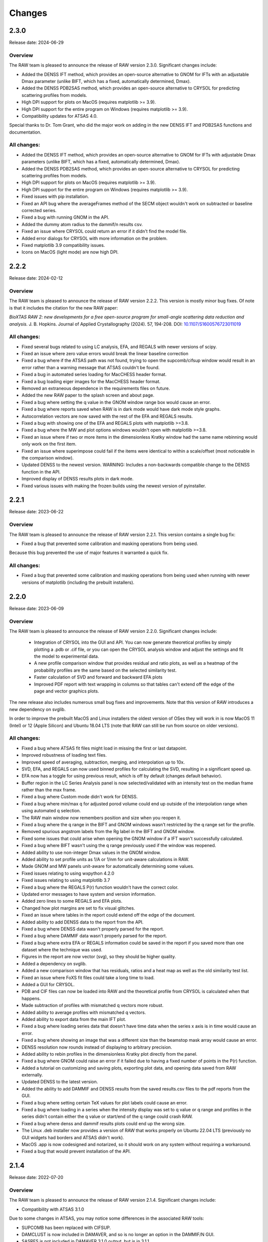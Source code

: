Changes
============

2.3.0
----------

Release date: 2024-06-29

Overview
^^^^^^^^^^

The RAW team is pleased to announce the release of RAW version 2.3.0. Significant
changes include:

*   Added the DENSS IFT method, which provides an open-source alternative
    to GNOM for IFTs with an adjustable Dmax parameter (unlike BIFT, which
    has a fixed, automatically determined, Dmax).
*   Added the DENSS PDB2SAS method, which provides an open-source alternative
    to CRYSOL for predicting scattering profiles from models.
*   High DPI support for plots on MacOS (requires matplotlib >= 3.9).
*   High DPI support for the entire program on Windows (requires matplotlib >= 3.9).
*   Compatibility updates for ATSAS 4.0.

Special thanks to Dr. Tom Grant, who did the major work on adding in the new DENSS
IFT and PDB2SAS functions and documentation.

All changes:
^^^^^^^^^^^^^
*   Added the DENSS IFT method, which provides an open-source alternative
    to GNOM for IFTs with adjustable Dmax parameters (unlike BIFT, which
    has a fixed, automatically determined, Dmax).
*   Added the DENSS PDB2SAS method, which provides an open-source alternative
    to CRYSOL for predicting scattering profiles from models.
*   High DPI support for plots on MacOS (requires matplotlib >= 3.9).
*   High DPI support for the entire program on Windows (requires matplotlib >= 3.9).
*   Fixed issues with pip installation.
*   Fixed an API bug where the averageFrames method of the SECM object wouldn't work
    on subtracted or baseline corrected series.
*   Fixed a bug with running GNOM in the API.
*   Added the dummy atom radius to the dammif/n results csv.
*   Fixed an issue where CRYSOL could return an error if it didn't find the
    model file.
*   Added error dialogs for CRYSOL with more information on the problem.
*   Fixed matplotlib 3.9 compatibility issues.
*   Icons on MacOS (light mode) are now high DPI.



2.2.2
----------

Release date: 2024-02-12

Overview
^^^^^^^^^^

The RAW team is pleased to announce the release of RAW version 2.2.2. This
version is mostly minor bug fixes. Of note is that it includes the citation
for the new RAW paper:

*BioXTAS RAW 2: new developments for a free open-source program for
small-angle scattering data reduction and analysis.* J. B. Hopkins.
Journal of Applied Crystallography (2024). 57, 194-208.
DOI: `10.1107/S1600576723011019 <https://doi.org/10.1107/S1600576723011019>`_

All changes:
^^^^^^^^^^^^^

*   Fixed several bugs related to using LC analysis, EFA, and REGALS with
    newer versions of scipy.
*   Fixed an issue where zero value errors would break the linear baseline
    correction
*   Fixed a bug where if the ATSAS path was not found, trying to open the
    supcomb/cifsup window would result in an error rather than a warning
    message that ATSAS couldn't be found.
*   Fixed a bug in automated series loading for MacCHESS header format.
*   Fixed a bug loading eiger images for the MacCHESS header format.
*   Removed an extraneous dependence in the requirements files on future.
*   Added the new RAW paper to the splash screen and about page.
*   Fixed a bug where setting the q value in the GNOM window range box would
    cause an error.
*   Fixed a bug where reports saved when RAW is in dark mode would have
    dark mode style graphs.
*   Autocorrelation vectors are now saved with the rest of the EFA and REGALS
    results.
*   Fixed a bug with showing one of the EFA and REGALS plots with matplotlib >=3.8.
*   Fixed a bug where the MW and plot options windows wouldn't open with
    matplotlib >=3.8.
*   Fixed an issue where if two or more items in the dimensionless Kratky window
    had the same name rebinning would only work on the first item.
*   Fixed an issue where superimpose could fail if the items were identical
    to within a scale/offset (most noticeable in the comparison window).
*   Updated DENSS to the newest version. WARNING: Includes a non-backwards
    compatible change to the DENSS function in the API.
*   Improved display of DENSS results plots in dark mode.
*   Fixed various issues with making the frozen builds using the newest
    version of pyinstaller.


2.2.1
----------

Release date: 2023-06-22

Overview
^^^^^^^^^^

The RAW team is pleased to announce the release of RAW version 2.2.1. This
version contains a single bug fix:

*   Fixed a bug that prevented some calibration and masking operations from being used.

Because this bug prevented the use of major features it warranted a quick fix.

All changes:
^^^^^^^^^^^^^

*   Fixed a bug that prevented some calibration and masking operations
    from being used when running with newer versions of matplotlib (including
    the prebuilt installers).


2.2.0
-----------

Release date: 2023-06-09

Overview
^^^^^^^^^^^

The RAW team is pleased to announce the release of RAW version 2.2.0. Significant
changes include:

    *   Integration of CRYSOL into the GUI and API. You can now generate theoretical
        profiles by simply plotting a .pdb or .cif file, or you can open the CRYSOL
        analysis window and adjust the settings and fit the model to experimental
        data.
    *   A new profile comparison window that provides residual and ratio plots,
        as well as a heatmap of the probability profiles are the same based on
        the selected similarity test.
    *   Faster calculation of SVD and forward and backward EFA plots
    *   Improved PDF report with text wrapping in columns so that tables can't
        extend off the edge of the page and vector graphics plots.

The new release also includes numerous small bug fixes and improvements. Note
that this version of RAW introduces a new dependency on svglib.

In order to improve the prebuilt MacOS and Linux installers the oldest version
of OSes they will work in is now MacOS 11 (Intel) or 12 (Apple Silicon) and
Ubuntu 18.04 LTS (note that RAW can still be run from source on older versions).


All changes:
^^^^^^^^^^^^^

*   Fixed a bug where ATSAS fit files might load in missing the first or last datapoint.
*   Improved robustness of loading text files.
*   Improved speed of averaging, subtraction, merging, and interpolation up to 10x.
*   SVD, EFA, and REGALS can now used binned profiles for calculating the SVD,
    resulting in a significant speed up.
*   EFA now has a toggle for using previous result, which is off by
    default (changes default behavior).
*   Buffer region in the LC Series Analysis panel is now selected/validated with
    an intensity test on the median frame rather than the max frame.
*   Fixed a bug where Custom mode didn't work for DENSS.
*   Fixed a bug where min/max q for adjusted porod volume could end up outside
    of the interpolation range when using automated q selection.
*   The RAW main window now remembers position and size when you reopen it.
*   Fixed a bug where the q range in the BIFT and GNOM windows wasn't restricted by the
    q range set for the profile.
*   Removed spurious angstrom labels from the Rg label in the BIFT and GNOM window.
*   Fixed some issues that could arise when opening the GNOM window if a IFT
    wasn't successfully calculated.
*   Fixed a bug where BIFT wasn't using the q range previously used if the window
    was reopened.
*   Added ability to use non-integer Dmax values in the GNOM window.
*   Added ability to set profile units as 1/A or 1/nm for unit-aware calculations in RAW.
*   Made GNOM and MW panels unit-aware for automatically determining some values.
*   Fixed issues relating to using wxpython 4.2.0
*   Fixed issues relating to using matplotlib 3.7
*   Fixed a bug where the REGALS P(r) function wouldn't have the correct color.
*   Updated error messages to have system and version information.
*   Added zero lines to some REGALS and EFA plots.
*   Changed how plot margins are set to fix visual glitches.
*   Fixed an issue where tables in the report could extend off the edge of the document.
*   Added ability to add DENSS data to the report from the API.
*   Fixed a bug where DENSS data wasn't properly parsed for the report.
*   Fixed a bug where DAMMIF data wasn't properly parsed for the report.
*   Fixed a bug where extra EFA or REGALS information could be saved in the report
    if you saved more than one dataset where the technique was used.
*   Figures in the report are now vector (svg), so they should be higher quality.
*   Added a dependency on svglib.
*   Added a new comparison window that has residuals, ratios and a heat map as
    well as the old similarity test list.
*   Fixed an issue where FoXS fit files could take a long time to load.
*   Added a GUI for CRYSOL.
*   PDB and CIF files can now be loaded into RAW and the theoretical profile from
    CRYSOL is calculated when that happens.
*   Made subtraction of profiles with mismatched q vectors more robust.
*   Added ability to average profiles with mismatched q vectors.
*   Added ability to export data from the main IFT plot.
*   Fixed a bug where loading series data that doesn't have time data when the
    series x axis is in time would cause an error.
*   Fixed a bug where showing an image that was a different size than the beamstop
    mask array would cause an error.
*   DENSS resolution now rounds instead of displaying to arbitrary precision.
*   Added ability to rebin profiles in the dimensionless Kratky plot directly
    from the panel.
*   Fixed a bug where GNOM could raise an error if it failed due to having a
    fixed number of points in the P(r) function.
*   Added a tutorial on customizing and saving plots, exporting plot data, and
    opening data saved from RAW externally.
*   Updated DENSS to the latest version.
*   Added the ability to add DAMMIF and DENSS results from the saved results.csv
    files to the pdf reports from the GUI.
*   Fixed a bug where setting certain TeX values for plot labels could cause an
    error.
*   Fixed a bug where loading in a series when the intensity display was set
    to q value or q range and profiles in the series didn't contain either
    the q value or start/end of the q range could crash RAW.
*   Fixed a bug where denss and dammif results plots could end up the wrong size.
*   The Linux .deb installer now provides a version of RAW that works properly
    on Ubuntu 22.04 LTS (previously no GUI widgets had borders and ATSAS didn't
    work).
*   MacOS .app is now codesigned and notarized, so it should work on any system
    without requiring a workaround.
*   Fixed a bug that would prevent installation of the API.


2.1.4
-----------

Release date: 2022-07-20

Overview
^^^^^^^^^^^

The RAW team is pleased to announce the release of RAW version 2.1.4. Significant
changes include:

*   Compatibility with ATSAS 3.1.0

Due to some changes in ATSAS, you may notice some differences in the associated
RAW tools:

*   SUPCOMB has been replaced with CIFSUP.
*   DAMCLUST is now included in DAMAVER, and so is no longer an option in the
    DAMMIF/N GUI.
*   SASRES is  not included in DAMAVER 3.1.0 output, but is in 3.1.1.
*   Output formats for DAMMIF/N are now .cif files.
*   DAMAVER is now multi-core. This greatly improves the speed, but as of now
    we don't see any way to restrict the number of cores it uses, so the number
    of processors specification in the DAMMIF/N window only applies to the
    reconstructions, not the averaging.
*   Clustering results from DAMAVER no longer include average cluster deviation
    or distance between clusters, so that is not reported. Eventually the GUI
    may be updated to remove those values, but since we suspect many people will
    keep using the older version of DAMCLUST for a while we will leave those
    fields in the GUI for now.
*   Note that the tutorials have been updated for ATSAS 3.1, but if you have
    an older version of ATSAS installed you will see the options appropriate
    for that version.

All changes:
^^^^^^^^^^^^^

*   Support for now .cif output format for DAMMIF/N.
*   Support for CIFSUP for alignment, including standalone GUI.
*   Auto detection of availability of CIFSUP/SUPCOMB.
*   Support for the new DAMAVER.
*   Extended support for SUPCOMB and DAMAVER to include all possible options.
*   Removed standalone call to DAMCLUST when using ATSAS 3.1.0.
*   DAMMIN refinement is now run in the same mode as the rest of the
    reconstructions (Fast/Slow).
*   Updated the sigma_clip integrator to use the pyFAI ng integrator
    (requires pyFAI>=0.21)
*   Added a feature to go to a particular image in a multi image file displayed
    in the Image plot panel.
*   Fixed a bug where certain values were set incorrectly when running DAMMIN in
    expert mode.
*   Added new ATSAS functions to the API, and updated API for changes to
    existing ATSAS functions.
*   Added ability to set DAMMIN random seed in the API.
*   Fixed a bug in the API rebinning that could result in the wrong number of
    points if multiple profiles were input at once.




2.1.3
-----------

Release date: 2022-06-06

Overview
^^^^^^^^^^^

The RAW team is pleased to announce the release of RAW version 2.1.3. This
version contains a single bug fix:

*   Fixed a bug that could prevent data from loading into RAW after the RAW
    window was dragged between two monitors.

It's not clear how prevalent this bug was, but given the potential severity
it warranted a quick fix/release.

NOTE: As of now, RAW is not compatible with ATSAS 3.1.0, which is currently
available for download as a pre-release. This is because ATSAS 3.1.0 is currently
missing several important programs, such as some of the DAMAVER set of tools,
so we can't test against that. Once ATSAS 3.1.0 is officially released we will update
RAW to support it. The same may apply to the 3.2.0 pre-release, we haven't been
able to test that yet.

All changes:
^^^^^^^^^^^^^

*   Fixed a bug that could prevent data from loading into RAW after the RAW
    window was dragged between two monitors.


2.1.2
-----------

Release date: 2022-05-23

Overview
^^^^^^^^^^^

The RAW team is pleased to announce the release of RAW version 2.1.2. This
version contains mostly minor bug fixes. Significant changes include:

*   Added a prebuilt version for arm64 chips on MacOS (Apple Silicon).
*   Removed Windows 7 and 8 support form the prebuilt version for Windows.
*   Added support for Eiger2 images from BioCAT.
*   Improved handling of multi-image files.
*   Adds a new dependency on mmcif_pdbx to read mmcif files.

There are also numerous other small bug fixes and new features.

NOTE: As of now, RAW is not compatible with ATSAS 3.1.0, which is currently
available for download as a pre-release. This is because ATSAS 3.1.0 is currently
missing several important programs, such as some of the DAMAVER set of tools,
so we can't test against that. Once ATSAS 3.1.0 is officially released we will update
RAW to support it.

All changes:
^^^^^^^^^^^^^

*   Fixed a bug that prevented normalization by a BioCAT header counter if
    it was the last counter in a line.
*   Improved buffer region finding in the series analysis.
*   Fixed a bug where the GNOM window raised an error if Dmax wasn't found
    automatically.
*   Fixed a bug where a series buffer region wasn't found if there were no peaks
    present in the data set.
*   Fixed a bug where REGALS results would show two lines for the same concentration
    curve when it wasn't supposed to.
*   Fixed a bug where validation of the REGALS settings could cause an error.
*   Fixed a bug where changing the range for REGALS in the SVD plot when there
    were previous REGALS results could cause an error.
*   Fixed a bug where using the qmin or qmax boxes in the series adjustment
    panel could cause an error.
*   Fixed a validation issue in REGALS.
*   Added ability to read in Eiger2 images from BioCAT and associated headers.
*   Added log binning for azimuthal integration.
*   Fixed a bug in error propagation on binning.
*   Fixed a bug where auto centering in the calibration panel didn't work on Eiger
    images.
*   Fixed a bug were SASRES resolution couldn't be read out of the damsel.log
    file in newer versions of ATSAS (>=3.0.4).
*   Improved azimuthal integration speed.
*   Image display for Eiger2 and Pilatus images now ignores bad pixels and
    detector gaps when automatically setting min and max values.
*   Fixed a bug where series buffer and sample ranges wouldn't print in the report
    if there wasn't also EFA or REGALS data.
*   Fixed a bug where moving a polygon or square mask wouldn't regenerate the mask
    in RAW unless you saved and reloaded the settings.
*   Fixed a bug where if a profile had a non-zero starting q index, autorg
    would return the wrong start index, which could cause it to fail in the GUI.
*   Fixed some off by one errors in the start and end points for some of the
    ATSAS functions in the API.
*   Improved speed of GNOM calculation in the GNOM window.
*   Fixed a bug with the initial start point not getting set correctly for some
    IFTs in GNOM.
*   Added an option (on by default) where masked pixels are excluded from
    automatic scaling in the image viewer.
*   Improved file handling for multi-image files to significantly reduce
    memory usage.
*   Removed GNOM options not available in gnom5.
*   Fixed a bug where if alpha wasn't the default value the GNOM window didn't
    initialize with the correct alpha.
*   Fixed a bug where the show plot buttons (1&2, 1, or 2) weren't working
    correctly with matplotlib >=3.4.
*   Dropped support for Windows 7 and 8 in the prebuilt version.
*   Added a prebuilt version for arm64 chips on MacOS (Apple Silicon chips).
*   Updated DENSS to the current version.
*   Made RAW mostly dark mode compatible on MacOS (requires wxpython>=4.1.1).
    May not work in the pre-built version for Intel macs.
*   Fixed a bug where DENSS symmetry settings other than 0 would cause an error
    when the DENSS window was opened.
*   Added some initial compatibility with ATSAS 3.1.0, but this is not finished
    because the pre-release version of ATSAS doesn't have several of the necessary
    programs for testing. Main change is mmcif compatibility for dammif outputs.
*   Added a new dependency on mmcif_pdbx for reading mmcif files.
*   Fixed an issue with spin controller display sizes in GTK3 (some linux installs).


2.1.1
-----------

Release date: 2021-05-05

Overview
^^^^^^^^^^^

The RAW team is pleased to announce the release of RAW version 2.1.1. The
major change in this version is:

*   Fixed a serious bug that would cause RAW to crash on Ubuntu.

There are also several other small bug fixes and new features.

All changes:
^^^^^^^^^^^^^

*   Fixed a serious bug that would cause RAW to crash on Ubuntu (and possibly other
    OSes).
*   Fixed a bug where closing the Guinier window before autorg finished would
    result in an error.
*   Fixed a bug that could cause an error if the auto_dmax function failed to
    return a result.
*   Fixed a bug where using simple concentration regularizers would fail.
*   Fixed a bug where caching of certain compiled functions wasn't working,
    leading to them having to be compiled every time RAW was opened.
*   Tweaked when functions are compiled to try to speed up the user experience,
    particularly when opening the Guinier window, and either IFT window.
*   Improved the speed of BIFT on Linux and Windows.
*   Fixed an issue where RAW wouldn't work with matplotlib>=3.4.1.
*   Fixed an issue where available fonts weren't properly displayed in the
    prebuilt versions.
*   In the RAW API, BIFT now defaults to single processor (should be faster),
    and you can specify the number of processors to use if you use it in
    multiprocessor mode.



2.1.0
-----------

Release date: 2021-04-20

Overview
^^^^^^^^^^^

The RAW team is pleased to announce the release of RAW version 2.1.0. This
version sees the release of two major new features:

*   Analysis reports on your data can now be :ref:`saved as PDFs <s1p4>`.
*   The release of a GUI for the REGALS technique, a new way to deconvolve
    overlapping LC-SAXS peaks. REGALS can be thought of as an extension and
    enhancement of EFA for other types of SAXS data, such as ion exchange
    chromatography, titration series, and time resolved SAXS.
    You can :ref:`read more about REGALS here <raw_regals>`.

Additionally we've overhauled the auto_guinier function to improve accuracy and
applicability to lower quality data. We've also added a new, more accurate
method for automatically finding Dmax when using GNOM. Finally, there are the usual
numerous small tweaks and bug fixes for the main RAW GUI and the API.

Special thanks to Steve Meisburger and Darren Xu for helping with the
details of their REGALS algorithm and code, and testing the new REGALS GUI.

**Note for MacOS users:** In order to achieve full compatibility with MacOS 11, we
have had to drop support in the prebuilt version for 10.9 and 10.10. The
prebuilt version of RAW will now run only on 10.11 or later. Additionally,
in 10.11-10.13 the main RAW windows will show some odd coloration (black
bars near the top of various windows, for example), but all functionality
seems to work fine. You can still build RAW from source on older versions of MacOS.

Also, we haven't been able to test on the Apple M1 chipset. RAW should work via the
built in Rosetta 2 translation in MacOS 11, but it will not run natively. If
someone wants to send us a Mac with an M1 chip to test on, we're happy to work on
getting it to run natively.

All changes:
^^^^^^^^^^^^^

*   Fixed a bug that was causing pyFAI to recreate the azimuthal integrator each
    time, slowing down radial averaging.
*   Fixed a BioCAT specific bug where concentration would end up in the profile
    info when it wasn't actually known for that profile.
*   Fixed a bug where series files couldn't be loaded or saved in python 3.8.
*   Fixed a bug where if you declined to load a config when you started RAW,
    the ATSAS install location wouldn't be automatically found.
*   Fixed a bug where matplotlib 3.3 would mess up the plot toolbars.
*   Fixed a bug where you would see an error message if RAW failed to find
    a valid sample region in the LC series plot.
*   Fixed a bug where doing EFA on a series that had the q range of the
    subtracted profiles truncated relative to the unsubtracted profiles would
    fail.
*   Added the ability to generate PDF reports of analysis.
*   Fixed a bug where the profile and ift line options dialogs couldn't be
    opened with matplotlib 3.3.
*   Significant improvements to auto_guinier function for both the GUI and API,
    including better accuracy, better handling of low quality data, and better
    handling of poorly formatted data.
*   Fixed a bug where if previous EFA ranges were available they wouldn't be
    properly set when the EFA window was opened.
*   The RAW DENSS results .csv file now indicates if a refinement was run.
*   Fixed a bug where RAW could fail to load a .out file.
*   Fixed a bug where aborting in the middle of a DENSS average could
    cause an error.
*   Fixed a bug where opening the GNOM window if the profile had a non-integer
    Dmax value caused an error.
*   Added the REGALS technique.
*   Added an enhanced way to automatically find Dmax when using GNOM.
*   Fixed a bug where running GNOM when RAW was run with python 3.8 could fail.
*   Added ability to read in a fourth dQ column in .dat files, preserve the dQ
    values through analysis and saving. Note that merging and interpolating
    do not preserve the dQ values at this time.
*   Added ability to read in CRYSOL 3 .int files.
*   Fixed an off by one bug that could affect SVD/EFA/REGALS
*   Fixed a bug where settings could fail to save or load on Windows if they included
    non-ascii characters
*   Fixed a bug where calculating the corrected Porod volume MW could return an error
*   EFA now remembers the force positive settings for concentration.
*   Fixed a bug where if an EFA range was listed high to low it would cause an
    error.
*   Fixed a bug where scaling q by 10x or 0.1x only worked once (i.e. you could
    scale to 0.1x or 10x, but not 100x, and couldn't go back to 1x after
    applying a scale).
*   Fixed a bug where the linear baseline wasn't getting a good start value.
*   GNOM window now 'truncates for dammif/n', which truncates to the smaller
    of 8/Rg or 0.3.
*   Guinier window now opens faster.
*   Updated DENSS to version 1.6.3, which includes the possibility of doing
    DENSS on a GPU (requires RAW to be built from source).
*   Fixed a bug where multiple DENSS windows couldn't be used at the same time.
*   Fixed a bug where subtracted and baseline corrected profiles from the LC
    Series Analysis window would have the prefix of the individual profiles in
    the series, rather than the series itself.
*   Fixed some possible memory leaks related to dialog creation/destruction.
*   Added a number of new tests.
*   Added compatibility with new string handing in h5py version 3.
*   Full compatibility with MacOS 11, which fixes several graphics glitches
    in 10.15 and 11. This required dropping support in the prebuilt version
    for MacOS 10.10 and earlier.
*   Fixed a bug with the API where loading multiple images from a single file
    wasn't working properly.
*   Added the ability to abort DAMMIF/N and related functions and DENSS runs
    in the API.
*   Made SECM and RAWSettings objects picklable, so they can be passed
    through a multiprocessing queue.
*   Fixed an API bug where saving a series would fail if you didn't set a
    filename.
*   Fixed an API bug where saving the GNOM results to a profile was saving
    the wrong qmax value.
*   Fixed a bug in the API where Dmin and Dmax zero conditions weren't getting
    set correctly for GNOM.
*   Added a feature to the API to truncate an IFT for dammif using either 8/rg
    or 0.3, whichever is smaller.
*   Fixed a bug in the API that could cause GNOM to fail to run.
*   The DENSS function in the API now returns chi squared, rg, and support
    volume as a function of iteration so you can check convergence.
*   Fixed a bug in the API where running EFA would change the associated ranges.
*   Fixed a bug in the API that could cause BIFT to fail.
*   Fixed a bug in the API that could cause the auto_guinier function to fail.
*   Fixed a bug in the mw_vp API function.


2.0.3
-----------

Release date: 2020-08-11

Overview
^^^^^^^^^^^

The RAW team is pleased to announce the release of RAW version 2.0.3. While
this is only a point release, we are releasing a major new feature for RAW.
There are only minor modifications to the RAW GUI, but we are releasing an
entirely new RAW API. This means that RAW can now be imported as a python
package and you can call RAW functions in your own scripts. The API is fully
documented, and the :ref:`documentation plus install instructions and some
examples are available on the RAW website. <api>`

A short example of the usage would be:

.. code-block:: python

    import bioxtasraw.RAWAPI as raw

    #Load the settings
    settings = raw.load_settings('./standards_data/SAXS.cfg')

    #Load the profile of interest
    profile_names = ['./reconstruction_data/glucose_isomerase.dat']
    profiles = raw.load_profiles(profile_names)

    gi_prof = profiles[0]

    #Automatically calculate the Guinier range and fit
    (rg, i0, rg_err, i0_err, qmin, qmax, qrg_min, qrg_max, idx_min, idx_max,
        r_sq) = raw.auto_guinier(gi_prof, settings=settings)

The API should be considered in beta right now. It is tested, but based on
further testing and user feedback the API may still change significantly.
If you use the API, please let us know if you encounter any bugs, incomplete
(or inaccurate) documentation or examples, or have suggestions for changes or
additions.

There are also several small bug fixes for the main RAW GUI.

All changes:
^^^^^^^^^^^^^

*   First release of the RAW API
*   Added new unit tests for the API.
*   Improved backwards compatibility of the RAW series .hdf5 files.
*   Fixed some depreciation warnings.
*   Fixed a bug where returning to the first EFA panel from the last and
    changing the number of significant singular values, then returning to the
    third panel would result in an error.
*   Fixed several bugs that could cause multiprocessing calculations to lock
    up.
*   Fixed several bugs in BIFT to make it more robust for poorly formatted
    data.
*   Fixed a Guinier fit bug where the fit could fail if a point in the fit
    had an uncertainty value of 0.
*   Fixed a bug where DATCLASS M.W. calculation could fail with an error.
*   Fixed a bug where if the estimation of the Rg error failed the Rg results
    would fail to save with the profile when the Guinier window was closed.
*   Fixed a bug where axes for the IFT profile plot couldn't be changed.
*   The P(r) fit is now plotted on top of the IFT data.
*   Fixed a bug where workspaces with IFTs couldn't be loaded.
*   Modified the BioCAT header load function to parse a single field spread
    out over multiple lines in the header.


2.0.2
-----------

Release date: 2020-07-09

Overview
^^^^^^^^^^^

The RAW team is pleased to announce the release of RAW version 2.0.2. The
major change in this version is:

*   Fixed a bug where SAXSLAB images couldn't be loaded.

There are also several other small bug fixes and new features.

All changes:
^^^^^^^^^^^^^

*   Can now load .dat files from WAXSiS, .dat files that are comma separated.
*   Fixed a bug where the Vc integrated intensity plot was blank if the
    scattering profile had saved M.W. results.
*   Improved rebinning functions, particularly the log binning function.
*   Fixed a bug where error wasn't interpolated properly when interpolating
    a profile.
*   Fixed a bug where pixel size from header bindings was in the wrong units.
*   Fixed a bug where series type could get lost in certain operations.
*   Fixed a bug where centering and enantiomorph selection options were
    ignored in the DENSS alignment panel.
*   Fixed a bug where series buffer range finding was scaling profiles before
    testing for similarity.
*   Fixed a bug where SAXSLAB images failed to load with pillow version 7.
*   Fixed a bug where SAXSLAB images failed to load.
*   Fixed a bug where images wouldn't load if there was no beamstop mask.
*   Fixed a bug that could result in calculated data not displaying on the
    series plot.
*   Fixed a bug where series saved as .hdf5 with EFA analysis would fail to
    open the EFA window when reloaded.
*   Fixed a bug where datgnom couldn't be run on truncated profiles.
*   Fixed a bug where opening the advanced settings window from the GNOM
    window didn't properly update changed settings in the GNOM window.
*   Fixed a bug where .hdf5 files couldn't be plotted by dragging and dropping
    or using the 'Plot Series' button.
*   Fixed a bug where running a dammin refine with too long a filename would
    fail (previously thought to be fixed in 2.0.0).
*   Fixed a bug that could prevent DENSS from starting on Windows and Linux.
*   Fixed a bug that could prevent auto determination of number of components
    in EFA.


2.0.1
------------

Release date: 2020-06-01

Overview
^^^^^^^^^^^^

The RAW team is pleased to announce the release of RAW version 2.0.1. This
version fixes several serious bugs in the previous version, including:

*   A bug where some of the M.W. calculations failed for profiles with
    a maximum q value greater than 0.5.
*   A bug where the standalone DENSS alignment window failed to run
    on Windows and Linux.
*   A bug where killing the prebuilt version of RAW on Linux would fail to
    delete temporary files, which could lead to the /tmp partition filling up.

There are also several other small bug fixes and new features.


All changes:
^^^^^^^^^^^^^^

*   Fixed a bug where the 'More Info' button didn't work for DATCLASS M.W.
*   Fixed a bug where Bayes and DATCLASS M.W. weren't saved when saving all
    analysis info.
*   Fixed a bug where RAW woud fail to load in .out files if they were missing
    values for any of the perceptual criteria.
*   Fixed a bug where an error message was shown whenever a profile with qmax
    > 0.5 was opened in the M.W. window.
*   Fixed a bug where the Vp M.W. extrapolation range warning could be shown even
    if the qmax selected was inside the extrapolation range.
*   Added zero lines to DAMMIF, DENSS residual plots.
*   Fixed a bug where running DENSS without averaging could result in an error
    message.
*   Fixed a bug where running DENSS without averaging or alignment would result
    in an error message.
*   Fixed a bug where when there was more than one profile in the normalized
    Kratky plot the dashed lines to guide the eye were not removed when
    switching from dimensionless Rg to other plots, which would throw off the
    scale of the plot.
*   Fixed a bug on Windows where the standalone DENSS alignment window didn't
    work.
*   Fixed bugs where the advanced options couldn't be shown in the SUPCOMB or
    DENSS alignement standalone windows on Windows.
*   RAW now catches SIGINT and SIGTERM and tries to exit gracefully. This mostly
    fixes an issue with the prebuilt .deb installer where the temp files
    created when starting RAW don't get deleted.

2.0.0
--------

Release date: 2020-05-07

Overview
^^^^^^^^^^^^

The RAW team is pleased to announce the release of RAW version 2.0.0. This version
brings a number of exciting changes, including:

*   Python 3 compatibility!
*   Conversion to pyFAI for radial integration
*   A .deb prebuilt installer for Debian/Ubuntu
*   A new series save format, .hdf5, that can be easily read by other programs.
    This new format is also ~50-70% smaller than the previous format.
*   New information windows above the control panel to display all your analysis
*   Ability to align DENSS and DAMMIF/N outputs to PDB files
*   Works with ATSAS 3 on all platforms
*   New Series adjustment panel that lets you adjust the scale, offset, and q range
    for all profiles in a series easily.

There are also a number of smaller new features, and a ton of bug fixes and tweaks.

With this release, we recommend that all users running RAW from source start
using Python 3 instead of Python 2.

Important notes:

*   RAW configuration files from 2.0.0 will not necessarily be back compatible with
    previous versions of RAW. You will get a warning if you load a .cfg file from
    RAW 2.0.0 in a previous version. Old configuration files can be loaded in
    RAW 2.0.0.

*   RAW series .hdf5 files from 2.0.0 cannot be opened by previous versions of RAW.
    The old series .sec files can be opened by 2.0.0.

*   This is the last release that is guaranteed to be Python 2 compatible, since
    Python 2 hit end of life in January 2020. While we will not intentionally
    break compatibility with Python 2, we don't have the resources to test on both
    Python 2 and 3.


Many thanks to the beta testers who helped test this release:

    *   Norm Cyr
    *   Richard Gillilan
    *   Rob Miller


All changes:
^^^^^^^^^^^^^^^

*   All RAW code is now compatible with both Python 2 and 3
*   Conversion to pyFAI for radial integration, including support for using
    detector angles, polarization correction, dark correction, flatfield
    correction, and dezingering.
*   A new .deb prebuilt installer for Debian/Ubuntu
*   A new series save format, .hdf5, which is easily read by any program that
    can load HDF5 data.
*   Modified Control panel button layouts.
*   Added a requirements.txt file for easy pip installation.
*   Added ability to align DENSS results to a PDB or MRC file either from the
    main DENSS window or an auxiliary window.
*   Updated DENSS to version 1.5.0.
*   Added ability to view help documents in program on MacOS and Windows.
*   Changed a number of default windows sizes and tweaked layouts to be better on
    all operating systems.
*   Added all new info panels for Profiles, IFTs, and Series that display all
    relevant analysis information about a selected item.
*   Added ability for users to permanently add new hdf5 file definitions to RAW
    from inside the program.
*   Added a q cutoff to the volume of correlation calculation.
*   Fixed a bug where the q cutoff for the porod volume MW calculation wasn't being
    used for Series files.
*   Fixed a bug where the q cutoff for the porod volume MW calculation wasn't getting
    set properly in default mode when the MW window opened.
*   Changed how imports are done on startup so that RAW can be run from the command line
    in two number of ways, including ``python <path-to>RAW.py``, and as a module as
    ``python -m bioxtasraw.RAW``
*   Added ability to use SUPCOMB to align dammif/n output with a PDB file,
    either directly from the main dammif/n window from from a separate window.
*   Fixed a bug where not all of the program output would get written to the log
    window for damaver, damclust.
*   Added error handling for the main thread, which will reduce amount that RAW
    freezes from unexpected errors.
*   Changes to prevent/reduce flickering on Windows.
*   You no longer see two overwrite prompts when saving multiple items at once.
*   Fixed a couple of options in the view menu that didn't work.
*   Added a feature where if a user tries to load more than 100 profiles individually
    they are asked if they instead want to load them as a series.
*   EFA ranges can now span the whole dataset, allowing better fits for components
    that are still eluting at the end of the EFA range.
*   Added ability to easily apply the 8/Rg cutoff for dammif in the GNOM panel.
*   Fixed a bug where RAW was not checking for unsaved IFTs on exit.
*   Fixed a bug where IFTs would show as having unsaved changes when there were
    no unsaved changes.
*   Changed Manipulation and Main Plot names to Profiles.
*   Added ability for RAW to prevent the computer from going to sleep during long
    calculations, such as DENSS or DAMMIF/N.
*   Fixed a bug where view menu items were not getting properly selected on startup.
*   Added IFT plot axes to the view menu.
*   Added LC Series Analysis to the Tools menu.
*   Fixed a bug where an error message was displayed when quitting RAW.
*   Fixed a bug where running DENSS on a BIFT P(r) function wasn't using the
    correct q & i vectors for the refinement.
*   Changed item highlight color.
*   Made masking, centering, and all options panels scrolling panels.
*   Added busy dialogs for saving files.
*   Fixed a bug where failing to save a file could crash RAW.
*   Added a zero line to the normalized Kratky plot.
*   Fixed a bug that could cause dammif/n, damaver, and damclust to stop running on Windows.
*   Fixed a bug where new versions of ATSAS (>=3.0) wouldn't be found on Windows.
*   Fixed a bug where if filenames got too long and were truncated for dammif
    the refine step failed.
*   Fixed a bug where making lots of masks could result in an 'out of window ids'
    error.
*   Fixed a bug where masks didn't stay inverted upon resizing.
*   Fixed a bug where changing the qmin or qmax while BIFT was running an initial
    search gave an error.
*   BIFT now saves the set q range and reopens the window with that range.
*   BIFT and GNOM windows now default to the min q of the Guinier range if no
    analysis has previously been done.
*   GNOM analysis now saves alpha value, restores it when window is reopened.
*   MW analysis now saves Porod cutoff choice, density, and VC mol type choice
    and restores when the window is reopened.
*   Fixed a bug where if you ran dammif or denss again in the same window the
    results summary wouldn't display properly.
*   Fixed several bugs related to running ATSAS by properly setting the environment
    ATSAS and PATH variables.
*   Fixed a bug where the wrong version of ATSAS could be fond on MacOS.
*   Added ability to display P(r) functions on an I(0) normalized plot (set as default).
*   Fixed a bug where custom toolbar buttons didn't display as toggled properly on MacOS.
*   Added ATSAS MW methods Bayes and DATCLASS (Shape&Size) to the MW panel.
*   Fixed a bug where running datgnom didn't respect the q ranges set in the GNOM window.
*   Changes for compatibility with wxpython 4.1.0.
*   Fixed a bug where moving a profile between plots didn't preserve all of the
    line/marker style settings.
*   Fixed several bugs related to displaying and moving a legend on the plots.
*   New Series adjustment panel that lets you adjust the scale, offset, and q range
    for all profiles in a series easily.
*   Fixed a bug where the end point for profiles used in GNOM and BIFT was one
    data point earlier than specified in the controls.


1.6.4
--------

Release date: 2020-03-10

Overview
^^^^^^^^^^^^

The RAW team is pleased to announce the release of RAW version 1.6.4. This version
adds in a new header type for the MacCHESS SAXS beamline Eiger 4M detector. There
are also a few other minor bug fixes.

All changes:
^^^^^^^^^^^^^^^

*   Fixed a bug where negative values for error would cause points to not be read
    from .dat files.
*   Fixed a bug where the BIFT window wouldn't open if the profile and n min or
    n max for the q vector set to other than 0 and the length of the q vector.
*   Fixed a bug where looking for bind list keywords that don't exist in the
    RAW settings would prevent a file from loading.
*   Fixed a bug where damaver didn't run with symmetry even if dammif did.
*   Added a name to the dock/menu bar icon.
*   Fixed a bug with moving masks.
*   Added CHESS EIGER 4M to counter file reader options.
*   Fixed type-casting issues for max/min in polygonmasking that caused
    errors on some older systems.


1.6.3
--------

Release date: 2019-11-01

Overview
^^^^^^^^^^^^

The RAW team is pleased to announce the release of RAW version 1.6.3. This version
fixes a critical bug where when average detected different files, regardless of
user choice it would always average all files (selecting just similar files
didn't work). There are also a few other minor bug fixes.

All changes:
^^^^^^^^^^^^^^^^^^

*   Fixed a bug where if you averaged, subtracted, or merged two items with analysis
    done on them, you could end up with partial analysis info in the resulting file
    that would cause errors opening analysis windows.
*   Fixed a critical bug where when average detected different files, regardless of
    user choice it would always average all files (selecting just similar files
    didn't work).
*   Fixed a bug where the MW window wouldn't open if the Guinier fit hadn't been done.
*   Fixed a (Debian specific?) bug where wx.CallAfter used with wx.MessageBox wasn't
    threadsafe and could cause RAW to crash (use wx.MessageDialog).


1.6.2
--------

Release date: 2019-10-28

Overview
^^^^^^^^^^^^

The RAW team is pleased to announce the release of RAW version 1.6.2. This version
fixes several critical bugs that could prevent DENSS from running. There are no
other changes.


1.6.1
--------

Release date: 2019-10-21

Overview
^^^^^^^^^^^^

The RAW team is pleased to announce the release of RAW version 1.6.1. This version
contains numerous small bug fixes and improvements, particularly for the new
series analysis methods released in version 1.6.0.

We anticipate this will be the last release before RAW version 2.0, which will be our
first python 3 compatible release. We're aiming to release version 2.0 sometime around
the end of the year.

Note: as part of this release we did test with ATSAS 3.0 (pre-release version), and
RAW seems to be compatible with it.

All changes:
^^^^^^^^^^^^^^^^

*   Fixed a bug where opening the Ambimeter panel could fail if ATSAS was installed
    in a directory with a space in the path name.
*   Fixed a bug where if RAW didn't load a settings file when opened it wouldn't
    automatically find the ATSAS directory on startup.
*   Fixed a possible bug where using the LC Series Analysis panel on series data
    being loaded in online mode could fail.
*   Added intensity type selector for the series panel when sending data to the main plot.
*   Fixed a bug where automatic integral baseline start/end region determination
    could set the wrong control limits.
*   Fixed a bug where zero lines on various plots (like the GNOM P(r)) plot weren't
    getting redrawn when necessary.
*   Fixed a bug with autoscaling in the LC Series Analysis plots when changing the
    data type displayed.
*   Fixed a bug where sample and buffer region comparison in the LC Series Analysis
    panel could return the wrong indices for dissimilar profiles.
*   Fixed a bug where profile comparison in LC Series Analysis would skip the first profile.
*   Fixed a bug where a very short series (<22 frames) could cause errors when opening
    the LC Series Analysis panel.
*   Improved automatic buffer search in the absence of major peaks.
*   Improved automatic buffer search to search on the right side of the main peak if
    it doesn't find a good buffer region on the left side.
*   Removed a bias to the left side of the peak in the automated sample region search.
*   Removed actual baseline correction values from being saved in file history, as history
    could get very long (>100000 lines).
*   Added a cutoff for header length, at which point RAW will stop saving file history.
    This avoids saving extremely large text files.
*   Added compatibility for pyFAI 0.18 (note: on linux and python 2 pyFAI 0.18 seems
    to be broken, stick with 0.17).
*   Added a new way of loading HDF5 files with definitions done in external files.
*   Added ability to load HDF5 files from LiX.
*   Fixed a bug where identical selected regions in the LC Series Analysis window didn't
    count as overlapping.
*   Fixed a couple of typos in messages.
*   Fixed a bug where Ambimeter and GNOM couldn't run if the current working
    directory was read only.
*   Improved how ATSAS programs are called, and added use of temporary file names
    and directories.
*   Fixed a bug where when dragging the image plot with the masking showing you
    could sometimes get an unexpected error.
*   Added the name of the series to the LC Series Analysis panel.
*   Fixed a bug where baseline subtracted profiles were improperly being skipped
    when calculating Rg etc in the LC Series Analysis panel.
*   Fixed a bug where if a series was loaded with a baseline already calculated,
    changing buffer range or other parameters wouldn't properly recalculate baseline
    corrected values.
*   Fixed a bug where if you set a baseline, then set it back to none, when exiting
    the LC Series Analysis window the baseline calculated values would be saved
    instead of the regular subtracted values.
*   Fixed a bug where if you loaded in a series curve with baseline correction,
    then turned off baseline correction, it wouldn't have any calculated values.
*   Fixed a bug where the LC Series Analysis panel would resize itself when any of
    the collapsible panes were collapsed or expanded.
*   Fixed a bug in the LC Series Analysis panel where if you had a range that was
    one frame long, when you closed and reopened the analysis window you
    couldn't adjust the range.
*   Fixed a bug in the LC Series Analysis panel where if you had a one frame long range
    you could get a reported correlation in the range.
*   Fixed some issues with window height where windows weren't opening large enough
    for all of their contents.
*   Fixed some issues with window size where windows could open up bigger than
    the screen.
*   Fixed a bug where in certain circumstances opening the SVD and EFA windows could fail.
*   Added compatibility with numba >= 0.44


1.6.0
------

Release date: 2019-06-07

Overview
^^^^^^^^^^^^

The RAW team is pleased to announce the release of RAW version 1.6.0. This version
contains several major changes:

*   Completely new and improved SEC-SAXS processing, including new automated buffer
    and sample region selection and baseline correction. There are also
    significant speed improvements for SEC-SAXS processing, in addition to the
    new features.
*   Completely redone BIFT, which fixes several bugs (both minor and major), and
    adds Monte Carlo error estimation and extrapolation fit of data to I(0).
*   RAW now preserves matching metadata across processes like averaging and
    subtraction. Metadata is now saved with keywords compatible with the SASBDB
    to make uploading there easier for users. Users can now also provide
    arbitrary metadata during data reduction.
*   All new icons which are compatible with retina displays, including changing
    out the check mark for showing/hiding data on plots for an eye, which we
    hope will be more intuitive.
*   RAW now loads the last used config, rather than the last saved config, when
    it starts up.
*   Any analysis window (Guinier, MW, GNOM, etc) can now be opened more than
    once, allowing easy comparison or side-by-side processing of data sets.

You can see the full set of changes below.

We also want to note that we're not anticipating any other major
feature releases this year. With the upcoming end of life for python 2 at the
end of 2019, we need to focus on making RAW work with python 3. Once that is
done we will start doing major feature development again.

All changes:
^^^^^^^^^^^^^^

*   Updated DENSS to have the latest features, including refining averaged
    structures, symmetry constraints, and the 'Membrane' protein mode.
*   Completely redid BIFT code from the ground up. This fixes several bugs, and
    now includes Monte Carlo estimation of errors.
*   Completely redid series analysis for SEC-SAXS data. Now includes automated
    buffer and sample region determination and baseline correction.
*   Added residual plots to GNOM, BIFT, and DAMMIF/N results.
*   Fixed several bugs related to setting error bar line styles.
*   Added ability to add arbitrary metadata to a file header when an image is
    processed by RAW
*   Updated the adjusted Porod volume MW method to match the newly published MoW2
    approach.
*   Fixed a bug where info panel data could get improperly set
*   All appropriate fields in MW panel now editable.
*   You can now open any analysis window more than once (previously only one
    instance of each window was allowed).
*   Fixed a bug where in the GNOM window changing q_min or q_max didn’t update
    the IFT results.
*   RAW now loads the last used config (saved or loaded) by default rather than
    the last saved.
*   RAW now preserves all shared header values when averaging, subtracting, or
    merging datasets.
*   Added visual guidelines to the dimensionless Kratky plot.
*   Added option to display normalized residuals, now on by default.
*   Added Rigaku HiPix to known images (requires Fabio 0.9.0)
*   Guinier panel can now export Guinier fit data so users can make the Guinier
    plots in their plotting software of choice.
*   RAW’s file list no longer displays hidden files.
*   Can now read in time of each data point for BioCAT data.
*   Fixed a bug where closing the BIFT window with BIFT running would crash RAW.
*   Better formatting for numbers displayed in the status bar.
*   Fixed a bug where windows could be too large on low resolution displays.
*   Fixed a bug where series plot calculated data were not highlighted by the
    locater button.
*   Fixed a bug where markers were not highlighted by the locater button for
    any plot.
*   Fixed a bug where when selecting a line by clicking on it the plot markers
    were not highlighted.
*   Fixed a bug where selecting a line on the IFT plot didn’t work.
*   Can now display unsubtracted, subtracted, or baseline corrected intensity
    in the main series plot.
*   Fixed a bug where series data could be truncated when exporting.
*   Fixed a bug where the SVD window wasn’t doing the SVD on non-error-normalized
    curves.
*   Moved cormap to cython for speed, increased by at least 5x.
*   Modified layout of the repository to standardize.
*   Autorg now uses numba for just-in-time compiling. Speed increase of 2 orders
    of magnitude.
*   Fixed bugs that would occur when quick reduce, plot, plot series, or show
    images were used on folders, ‘..’, or with no files selected.
*   Added ability to plot intensity over a q range for series plots.
*   All-new icons that work with retina displays, including a new ‘eye’ for
    show/hide instead of a check box (hopefully more intuitive).
*   Fixed a few bugs in the DAMMIF/N GUI.


1.5.2
------

Release date: 2019-04-04

Overview
^^^^^^^^^^^^

The RAW team is pleased to announce the release of RAW version 1.5.2. The only
change is this version is a modification to how BioCAT header files are read in,
to accommodate a new header file format at that beamline.

1.5.1
------

Release date: 2018-11-01

Overview
^^^^^^^^^^^^

The RAW team is pleased to announce the release of RAW version 1.5.1. This version
contains several small bug fixes. Normally we might wait to release these until
more major changes had happened, but there is a workshop using RAW soon and
we wanted these bugs fixed before then. Significant issues that have been eliminated:

*   An issue where the electron density output from DENSS could fail to load into pymol
    correctly because the default scaling was too small (still loaded into Chimera fine).
    Strictly speaking I think this is a workaround for a bug in pymol . . .
*   Several bugs with running GNOM, including using data with minimal sampling (<100 points).
*   Fixed a bug where the .app package for Mac wasn't displaying natively on retina displays,
    so the text was fuzzy.

You can see the full set of changes below.

All changes:
^^^^^^^^^^^^^^

*   Fixed a bug where automatic loading of BioCAT SEC data wouldn't work if there was
    more than one underscore in the filename.
*   Fixed a bug where automatic loading of BioCAT SEC data wouldn't work if there existed
    another file with the same name but different extension as one of the image files.
*   Added parsing of damsup.log file for bead models, which allows highlighting of
    the representative model in the dammif summary.
*   Dammif results summary now saved by default.
*   DENSS results summary now saved by default.
*   Fixed several bugs in the GNOM interface that could cause it to fail.
*   Fixed a bug that prevented some .fit files from being loaded.
*   Fixed a bug where the Rg for BIFT was being calculated incorrectly.
*   Fixed a bug where temporary files (with a .tmp prefix) would mess up SEC autoupdates.
*   Fixed an issue where you couldn't run DENSS twice without closing the panel
    between each run.
*   Fixed an issue where the default scaling for DENSS was too small, and caused issues loading
    the electron densities into pymol.
*   Fixed a bug text in some items and list controls would display 'fuzzy' on high dpi
    monitors. This is still an issue for the plot labels.
*   Added the ability to run damaver and damclust on the same set of reconstructions.
*   Fixed a bug where the .app package for Mac wasn't displaying natively on retina displays,
    so the text was fuzzy. Note that in order to fix this, even after you install the new
    version you may have to do the following:

    #.  Enter the following commands in your terminal: ::

        /System/Library/Frameworks/CoreServices.framework/Frameworks/LaunchServices.framework/Support/lsregister -f /Applications/RAW.app
        /System/Library/Frameworks/CoreServices.framework/Frameworks/LaunchServices.framework/Support/lsregister -kill -seed
        /System/Library/Frameworks/CoreServices.framework/Frameworks/LaunchServices.framework/Support/lsregister -f /Applications -all local,user

    #.  You may then have to right click on RAW.app, select 'Get Info' and uncheck the box
        'Open in low resolution mode'


1.5.0
------

Release date: 2018-08-23

Overview
^^^^^^^^^^^^

The RAW team is pleased to announce the release of RAW version 1.5.0. This version focused on
several significant updates that will be invisible to most users. Namely:

*   RAW is now compatible with wxpython4
*   RAW no longer uses weave, which has been essentially unsupported for years, to
    compile code. It now uses the numba just-in-time compiler.

This will make it much easier for us to support RAW, and should make it easier for
users to install RAW from source on any platform. It also prepares us for the
inevitable transition to Python 3 that has to happen in the next several years.

In addition to a range of bug fixes and small enhancements detailed below, RAW
also now incorporates the new DENSS alignment code. This is all done in python,
in RAW. This removes the dependency on EMAN2, and means that all parts of density
reconstructions work on Windows!

Finally, RAW is now saving configuration files in JSON format. This is human
readable, and makes the RAW configuration files more open and accessible for other
programs to use. However, this does mean that earlier versions of RAW will not be
able to open configuration files created with version 1.5.0 or later. However,
configuration files created in earlier versions of RAW ARE compatible with version 1.5.0.


All changes:
^^^^^^^^^^^^

*   Fixed a bug where if atsas is in the path but not installed RAW will still find the directory from the path.
*   ATSAS filepaths and filenames should be able to deal with spaces.
*   Fixed various strange threadsafe bugs on debian 8.
*   Weighted average now checks for similarity
*   Fixed a bug where the dammif results window wouldn't work when you did only one dammif run and had damaver checked.
*   Fixed a bug where dammin in normal mode wouldn't work on windows.
*   Fixed a bug where dammif/n wouldn't abort on windows.
*   Added in new expected shape parameter for dammif in custom mode.
*   Fabio, hdf5plugin, and pyfai are now required dependencies, rather than optional dependencies
*   Mode all previously compiled code into using the numba just-in-time compiler.
    This is important because the previous code was compiled with weave, which
    has been unsupported for years.
*   Fixed a bug where users could give dammif/n file prefixes that were too long for damaver.
*   Fixed a bug where canceling out of the color change dialog didn't cancel the color change.
*   Made the plot options box resizable (important for computers with large font size).
*   Fixed a bug where the sec plot right axis framestyle wouldn't properly restore
    if you canceled out of the plot options dialog.
*   Significant code restructuring and cleanup.
*   EFA calculations are now in a thread, so it might not freeze the whole GUI.
*   Circle and rectangle masks are now resizable.
*   Added ability to automatically mask pixels at/above/below a given threshold.
*   Added ability to automatically mask images based on known detector panel gaps.
*   Added ability to create predefined size/location circle and rectangle masks.
*   Added ability to control detector image left-right flip and up-down flip.
*   Fixed a bug where RAW could crash under certain conditions when exporting analysis info.
*   Fixed a bug where the Guinier window would give an error under certain circumstances.
*   GNOM and BIFT windows now show scattering profiles on log-lin axes.
*   RAW is now wxpython4 compatible.
*   Added alpha as an available setting in the GNOM window.
*   Fixed several bugs in the GNOM window that caused RAW to unnecessarily calculate
    the P(r) function, slowing down the program.
*   Added drag and drop file loading for both the plot and control panels.
*   Settings are now saved in JSON format, which is human readable, to increase
    compatibility and ease of use by other programs. This means that settings
    saved from RAW 1.5.0 are not compatible with previous versions of RAW. Settings
    saved from previous version of RAW ARE compatible with RAW 1.5.0.
*   DENSS now uses custom python code for aligning and averaging density. This
    removes the requirement on EMAN2, which means all parts of DENNS will work on Windows.
*   The image plot now maintains the same zoom when you change images. Previously
    it would zoom back out to the full image whenever you showed a new image.
*   Fixed a bug where the SVD would sometimes not open correctly.
*   Fixed a bug where if there was one pixel in the q bin during integration the
    error would be set to 0 instead of the square root of the value
*   Fixed a bug where nans or infinities in the SVD matrix would break SVD/EFA
    without an appropriate error message.

1.4.0
-------

Release date: 2018-03-20

Overview
^^^^^^^^^

The RAW team is pleased to announce the release of RAW version 1.4.0. This is a
major feature release for us! The big new feature is that RAW can now use the
DENSS method to calculate electron density from SAXS scattering! You can read
more about this at http://denss.org/.

To fully use this new feature (for density averaging and enantiomer filtering)
you have to install EMAN2 (http://blake.bcm.edu/emanwiki/EMAN2/Install) which,
sadly, doesn't work on Windows. Windows users can still generate densities, but
they won't be able to average them. A new tutorial on DENSS in RAW is now available
in the documentation (https://bioxtas-raw.readthedocs.io/en/latest/tutorial/s2_denss.html).

The other feature many folks will be interested in is the new error calculation
for Guinier fits, which is a much requested feature. This is now available whenever
you open the Guinier panel, and saves and exports with the rest of the analysis
information as expected.

We've also done the usual set of bug fixes and tweaks. You can find a full list of changes below.

All changes:
^^^^^^^^^^^^

*   Added DENSS method for calculating electron density from SAXS profiles
*   Added support for EMAN2 averaging and enantiomer testing of DENSS results
*   Fixed a bug where the GNOM window could fail to exit and save the .out file to the IFT tab
*   Changed the default DAMMIF mode to slow.
*   Changed when the 'please wait' message appears when loading SEC-SAXS files
    in autoupdate mode. Now it only shows up if more than 5 files are loaded at once.
*   Fixed a bug where advanced options for GNOM and DAMMIF couldn't be set while
    the respective analysis windows were open.
*   Fixed a bug where the spectral color map couldn't be displayed, breaking the
    image control panel.
*   Fixed a bug where ambimeter would try to run in the DAMMIF window even if
    ambimeter wasn't available.
*   Fixed a bug where if files were averaged or subtracted and had analysis history,
    that analysis would get transfered to the new file.
*   Fixed a bug where Guinier fit limits would be improperly displayed on the plot
    when the Guinier window was first opened.
*   Fixed a bug where calls to set up the DAMMIF results window could be non thread safe.
*   Added estimate of the parameter (Rg and I0) errors for a Guinier fit.
*   Reformatted the MW display to make it more compact.
*   Changed how numbers are displayed in all of the analysis windows, to better
    handle very large or very small values.
*   GNOM, Ambimeter, DAMMIF windows now open much faster.
*   Added support for BioCAT header files (new style).
*   Added support for autoloading of BioCAT Series curves.
*   Added GNOM P(r) parameters (Rg, I0) errors to the GNOM window, and the estimated Guinier errors.
*   Guinier parameter errors and GNOM P(r) parameter errors are now saved with
    profiles, and with analysis info spreadsheets.
*   Fixed bugs where spin controls could raises errors if a user entered a blank value.
*   Values from analysis windows are now saved with more precision.
*   Rearranged the manipulation item right click menu to make it more compact,
    put some less-used items on sub-menus.
*   Changed 'SEC' labels to 'Series' labels.
*   Fixed an off by one error in SEC autoupdate that could occur for certain file names.
*   Renamed and rearranged some menu items in the IFT item right click menu.
*   Added universal newline support when loading in scattering data.
*   Fixed a bug where averaging could fail if all the averaged files were different form the first file.
*   Fixed a bug where similarity testing could fail with an overflow error if
    there were too many points in the scattering profile.
*   Minor improvements to plotting speed with large numbers of files.
*   Fixed a bug where having no positive values in a curve displayed on a log-y
    axis would cause an error.
*   Updated the documentation to include a DENSS tutorial. Updated various other
    parts of the documentation, including the images, to reflect other new features.
*   Updated all of the installation documentation.
*   Removed the RAW-Windows-Source-Install-Essentials file from the downloads.


1.3.1
-------

Release date: 2017-11-01

Overview
^^^^^^^^^

The RAW team is pleased to announce the release of RAW version 1.3.1. This is a
very minor release. Several small bugs have been fixed, and we have updated the
citations in the program to reflect the release of the new RAW paper. Most of
the major work in this release went into updating the documentation, which we
have already released on the new website: https://bioxtas-raw.readthedocs.io/

All changes:
^^^^^^^^^^^^

*   Made RAW compatible with pyFAI 0.14 (not back compatible with 0.13)
*   Improved the multiwire loading function
*   Updated some citations and error messages in the program
*   Revamped and updated all of the documentation and tutorials. It is now in
    sphinx format, in the RAW SVN for better tracking.
*   Updated the RAW citation to reflect the newly released RAW paper.
*   Updated the .app build on mac.


1.3.0
-------

Release date: 2017-08-19

Overview
^^^^^^^^^

The RAW team is pleased to announce the release of RAW version 1.3.0. This release
is a major feature release, and we're very excited that you get to use all of the
fun new stuff we’ve added in! The major new features are:

*   Similarity testing for scattering profiles using the CorMap test. This allows
    statistical testing of whether or not profiles are similar. This is done
    automatically when averaging profiles or picking a buffer region of a SEC curve,
    and is also available in the right click menu for profiles, IFTs, and sec
    files. In the automatic check, if it detects files that may be different,
    you’ll see a message asking you how you want to proceed.
*   Normalized Kratky plots can now be made, and are accessible through the right click menu.
*   We’ve added a results summary panel for dammif/n reconstructions that shows the
    NSD, resolution (if SASRES is installed), and statistics about the individual
    reconstructions including chi squared, rg, dmax, excluded volume, and molecular
    weight. There is also a new dammif results viewer panel that lets you get a
    basic look at the reconstructions (this panel is still very simple).
*   Absolute scaling can now be done using the NIST glassy carbon standard SRM 3600.

In addition to all of these major changes, we’ve made the usual range of small
tweaks, bug fixes, and enhancements. See the full list of changes below.

Finally, we’re happy to announce that we’re also releasing a new tutorial, that
has been updated to include tutorials for all of the new features mentioned above!

All changes:
^^^^^^^^^^^^

*   Fixed a bug where switching between linear and log scale in the image display
    could change the overall scaling of the image without changing the displayed
    limits in the dialog.
*   Added a new dammif/n results summary panel.
*   Added a new dammif/n results viewer panel.
*   Added a new normalized kratky plot panel
*   Changed how multiple images in a single file are deal with when loaded as a
    sec curve (now each is loaded as an individual point on the curve).
*   Added a new check for statistical similarity between profiles (or IFTs or SEC curves).
*   Now on average, RAW automatically checks whether the profiles are statistically similar.
*   Fixed a bug where the first image loaded from a file with multiple images in
    t was flipped left-to-right relative to the rest.
*   Fixed a bug where if a configuration file is loaded and doesn’t contain certain
    setting keys (a configuration made with a previous version where those settings
    don’t exist, for example), those settings are now set to default, rather than
    left as whatever is loaded in RAW.
*   Added ability to view all images in a single file if the file contains more than one image.
*   Added ability to use glassy carbon (NIST SRM 3600) to calibrate absolute scale.
*   Fixed a bug in subtraction that could result in the q and i vectors being rounded.
*   Fixed a bug where if the beam center was in the masked region of the image
    it could be assigned a non-zero value.
*   Fixed a bug where a RAW setting for a choice type with default value of None
    could cause an error when trying to set the field in the Advanced Options window.
*   Added a check for syncing items to make sure that an item is starred and an item is selected.
*   Added ability to reset all settings to default values from the advanced options panel.
*   Marker face, marker edge, and error bar colors are now saved when you save a workspace.
*   Error bars now show up correctly for Guinier, Kratky, and Porod axes in the Main Plots.
*   Added ability to use error weighting in fits, and ability for user to toggle
    that on and off in the advanced options panel. Fitting is now by default done
    with error weighting.
*   RAW can now load .txt files.
*   Fixed a bug where on a single core machine there would be no default selection
    for the number of simultaneous runs in the dammif/n window.
*   Font list now includes matplotlib fonts
*   Changed LaTeX symbols to default to regular instead of italics.
*   Fixed a bug where line size on a plot would change when opening/closing the
    line properties window without making any changes to the line size in the window.
*   Added ability to use fractional line sizes.
*   Fixed a typo in the readme
*   Removed a message asking if you’re sure you want to load the workspace.
*   RAW now checks whether or not you’re saving something when it quits. If it is
    saving something, it warns you that you might now want to quit.
*   Legend labels are now saved with a workspace.
*   Fixed a bug where the legend label for IFT items would get changed from the
    default when you opened the line properties window.
*   Fixed a bug where the calculated markers for a SEC item would show when loading
    a workspace even if the item wasn’t supposed to be visible.
*   Added sync and superimpose to the right click menu, tools menu.
*   Added the program version to integrated dat files history.
*   Added integration method and calibration parameters to the integrated dat files history.
*   Fixed a bug where a dammin refine would try to run even if damaver didn’t run.
*   Fixed a bug where superimpose could break for different q vectors.
*   Fixed a bug where the slider and custom color boxes in the color dialogs didn’t change line/marker colors.
*   Fixed a bug where in autoupdate mode the SEC plot could fail to switch between rg, mw, i0 on the right axis.
*   Fixed a bug where you couldn’t resize custom question dialogs.
*   Fixed a bug where SVD/EFA wouldn’t work with some sec data loaded in autoupdate mode.
*   Fixed a bug where when updating the SEC data in autoupdate mode, an improper
    q value could be used when getting the intensity at a given q.
*   Fixed a bug where if improper values were entered in the buffer range or window
    size and the set/update parameter button was pressed, if autoupdate mode was on it would stop.
*   Removed the error printing on startup that backup.ini file could not be found.
*   Fixed a bug where carrying out EFA to panel 3, then going back to panel 1 and
    changing the frame range used, then carrying out EFA again could cause an error in the rotation.
*   Fixed a bug where for unsubtracted profiles from images, EFA would use the full
    profile rather than the appropriately truncated profile.
*   Fixed a bug where the options panel couldn’t be opened twice in windows.
*   Added a check to prevent errors with missing lines when changing plot type in the main plots.
*   Added a check to prevent index errors when setting the q range of a sasm.
*   Fixed a bug where online mode would show an error if the directory being watched was removed.
*   Added a choice in the GNOM panel to force dmax to zero or not.
*   Added ability to use superimpose to find scale, offset, or scale and offset.
*   Fixed a bug where EFA results wouldn’t export due to getting the wrong q values from the scattering profiles.
*   Fixed a bug with new versions of numpy not integrating images correctly. (actually fixed in 1.2.3 rerelease)
*   Changed the generic error message. (actually fixed in 1.2.3 rerelease)
*   Fixed a bug where temporary files that vanish in the online directory could
    raise an error. (actually fixed in 1.2.3 re-release)
*   Fixed a bug that could cause intensity integration to fail in the sec plot.
    (actually fixed in 1.2.3 re-release)
*   Fixed a bug where calculating the scale constant of water could cause the main
    thread to lock up if it had an error.
*   Verified compatibility with ATSAS 2.8.2.
*   Fixed a bug where in the prebuilt windows version any plots not in the main
    window (for example, Guinier plots) couldn’t be saved.
*   Fixed a bug where line colors didn’t reset properly when canceling out of any
    of the line properties dialogs.
*   Fixed a bug where the SVD window could have no default selection for type of
    profile to use.
*   Fixed a bug where the advanced options window didn’t open properly centered on
    the parent window.
*   Minor speed improvements from code streamlining.


1.2.3
-------

Release date: 2017-05-08

Overview
^^^^^^^^^

The RAW team is pleased to announce the release of RAW version 1.2.3. The release
again mostly focuses on bug fixes, speed improvements, and other small improvements
to the user experience. There is one bit of exciting news: we are releasing a
prebuilt version for Mac! Users can now download a .dmg with a RAW.app in it.
This can be installed via drag-and-drop, like other app files, and run just like
any other app. We hope this will make installation much easier for mac users.
If you want to try this, the download is available in the usual area, and the
mac install instructions have been updated.

In addition to the new prebuilt version, we’ve also made errors more obvious,
now if there is an unhandled error in the program, rather than failing silently
it will pop up a dialog box to let you know. We’re hoping this is seen as an improvement!

All changes:
^^^^^^^^^^^^

*   Made numerous changes to fix strange behavior in frozen version on mac
*   Created instructions for building a frozen version on mac
*   RAW icon now shows up in the dock instead of the top bar on mac
*   Fixed how RAWWorkDir is used in the program, and how it gets set. It now gets set appropriately for each type of OS
*   Switched to using an embedded version of the BioXTAS logo, for easier packaging
*   Changed the default directory for RAW if there is no previous directory. It now uses the documents directory
*   Fixed a bug in the Porod volume calculation that in some cases could extrapolate to q<0
*   Added Guinier extrapolation to the volume of correlation molecular weight calculation
*   Changed how Guinier extrapolation is done for the adjusted porod volume method
*   Updated some of the text in the More Info buttons of the MW panel
*   Fixed a bug where changing the q vector of a scattering profile would print an error in the console
*   Updated the A and B coefficients for the adjusted porod volume method to perfectly match those used in the paper
*   Updated GNOM and BIFT windows to both report reduced chi squared values
*   Fixed a bug where having an ROI mask set could prevent loading image
    headers in the calibration section of the advanced settings
*   Tweaked the MW, GNOM, and BIFT GUIs
*   Fixed a bug where GNOM wouldn't run on SL6 with ATSAS 2.7.2
*   Fixed a bug where rescaling profiles wouldn't work on a kratky plot
*   Fixed a bug where IFT data plot could display the wrong scale for Guinier and Porod plots
*   Changed how Guinier plots are displayed from I vs. q2 on a loglin scale to
    log(I) vs. q2 on a linlin scale, to match with labels shown on the plot
*   Fixed a bug that could cause autorg to crash
*   Changed the circle masking tool to draw more quickly/smoothly
*   Improved responsiveness of dragging masks on an image
*   Fixed a bug where the beam center wouldn't turn off if the masking panel was closed
*   Improved responsiveness of updating positions of calibrant rings and beam
    center when working in the centering panel
*   Fixed some bugs that could happen when switching between calibration and
    masking windows without hitting the okay or cancel buttons first
*   Fixed a bug where VC integration was highly unstable in some cases, required
    switching from simpsons method to trapezoid method for numerical integration
*   Attempted to fix a not reproducible bug where clicking the clear all button
    could cause a segfault on linux
*   Fixed a bug so that the info panel is only cleared if the user actually decides
    to clear all items when clicking the clear all button
*   Fixed a bug where loading FoXS files with fits would not load the fit
*   Fixed a bug where PIL.Image couldn't load files (prevented loading of SAXSLAB300 images)
*   Fixed a bug where if an image load returned no header, RAW could crash
*   Did some futureproofing in the code
*   Fixed a possible memory leak when loading certain image types
*   Attempted to fix an irreproducible bug where masking would fail because pixel
    positions were floats instead of ints
*   Error bars, if shown, now move properly with the line on scale and offset
*   Fixed a bug where the Guinier window didn't respect the q limits set on the manipulation panel
*   Set the default plot type to log-lin instead of lin-lin
*   Fixed a bug where using the next/previous image buttons would cause the image
    to flicker if a fixed range were set for the color scale
*   Fixed a bug where scaling q didn't mark the item as modified
*   Fixed a bug where online mode loading more than one image didn't update the image plot
*   Changed the green for the average file name text from green to forest green, which may be easier to read
*   Fixed a bug where the centering panel being displayed without an image loaded could cause an error.
*   Fixed a bug where the ATSAS 2.8.0 GNOM wouldn’t run if an Rg for the profile had not been calculated.
*   Fixed a bug where DAMCLUST wouldn’t run.
*   Added a global error handler to pop up a dialog for unhandled errors.
*   Attempted to fix a bug where the program could run out of control ids on mac, causing a crash.
*   Fixed a bug where damclust and dammin refine could both be selected in the advanced options window.
*   Fixed a bug where dammin refine could be selected without damaver being selected in the advanced options window
*   Fixed a bug where setting a flatfield image could fail if there wasn’t an absolute scale normalization factor set
*   Fixed a bug where GNOM and BIFT autosaving could be turned on without directories selected.
*   Fixed a bug where switching from linear to log scale or vice versa with limits
    locked in the image display would set the slider bar maximum value incorrectly.
*   Removed tifffile.py (no longer used).
*   Fixed a bug where automated centering wouldn’t work with the newest pyFAI
*   Fixed a bug where typing an incomplete LaTeX expression in the plot label could cause an error.
*   Added some error checking to running GNOM/DATGNOM in case it fails for some reason.


1.2.2
-------

Release date: 2017-03-10

Overview
^^^^^^^^^

The RAW team is pleased to announce the release of RAW version 1.2.2. This release
mostly focuses on bug fixes, speed improvements, and other small improvements to
the user experience. However, there are several changes/new features we think
many of our users may want to know about:

#.  RAW now has the ability to do weighted averages of scattering profiles (accessible
    by the right click menu in the main control panel)
#.  RAW is now compatible with ATSAS version 2.8.0.
#.  You can now run DAMMIN from RAW (previously on DAMMIF was available). This
    includes using DAMMIN to refine the damstart.pdb file output from DAMAVER,
    which is now the default option.
#.  RAW can now handle files with multiple images in them, such as Eiger hdf5 files.
    This is an ongoing project, so some features, such as image viewing and SEC
    plotting do not yet handle these types of files perfectly.
#.  We have changed how the show/hide and collapse/expand buttons work. Previously
    they affected all items. Now if no items are selected they affect all items,
    otherwise they affect the selected items. We hope that once users are accustomed
    to this change they will find it useful.
#.  RAW has a new header type available, P12 Eiger header files.

Additionally, RAW users should be aware that we have added an additional dependency,
the weave package (to replace scipy.weave, which was removed in scipy version 0.19),
and that RAW is not yet compatible with matplotlib version 2.0 (released January 2017).
We are working on updated install instructions to reflect these changes, and those will
be available (hopefully) next week.

As always, we appreciate user feedback, as that is how we improve the program.
If you have questions, need help, or want to report a bug, please contact us!

All changes:
^^^^^^^^^^^^

*   Added ability to do a weighted average in RAW, using either error based weighting
    per q point or weighted by a counter value.
*   Many small changes to the code to streamline how plotting works, which should
    results in modest speed improvements, particularly when working with large numbers of plotted files.
*   If autoscaling is on for plots, plots should now autoscale in all appropriate
    instances (previously they didn't autoscale when moving items between plots,
    rescaling the q range, and a few other instances)
*   Trimmed out many dead functions to make the code easier to maintain.
*   Changed how the visibility check box for control panel items works, which
    improved show/hide speed for a single item when lots of files were loaded by a factor of 2.
*   Improved speed for certain actions that resulted in marking lots of items as modified.
*   Fixed a bug in autorg where error for the rg value could fail to be calculated
*   Fixed a bug in running GNOM for ATSAS <2.8 where certain advanced settings couldn't be used.
*   Fixed a bug where flatfielding would fail when using pyFAI to integrate images (not yet publicly available)
*   Fixed a bug where using the roi_counter would fail when using pyFAI to integrate images (not yet publicly available)
*   Fixed a bug where dezingering would fail using python for integration (instead of the compiled c++ modules)
*   Removed the SASIft.py file that was unused.
*   Fixed a bug where having nothing entered for limits in the plot options
    panel (such as when typing a new limit) would print an error message in the console.
*   Fixed a bug where loading a roi_counter header value with no image header would give an error.
*   Fixed a bug where legend position wasn't maintained when all items were removed or hidden on a plot.
*   Fixed a bug where the legend wouldn't go away if all items on the SEC plot
    were hidden and there had previously been a legend.
*   Updated how legend settings are handled in plot options to improve speed and maintainability.
*   Fixed a bug where plot titles and axes labels didn't reset appropriately when using the clear all button.
*   Fixed a bug where the plot options font selector boxes didn't work.
*   Fixed a bug where not all settings were restored to previous values when canceling out of the plot options dialog.
*   Fixed a bug where the Porod volume calculation was not getting properly interpolated to q=0.
*   Fixed a bug where hitting the next/previous image buttons in the RAW Image
    plot would throw an error and crash RAW if the image currently displayed wasn't
    in the current working directory of the Files panel.
*   Fixed a bug where saving items wasn't threadsafe on scientific linux 6.
*   Fixed a bug in how the error bars for log(I) were calculated in the autorg function.
*   Switched the autorg to calculate the Guinier fit without error weighting, to
    match how it is done in the Guinier panel.
*   Fixed a bug where the how to cite button in the dammif frame wasn't getting properly placed in wxpython < 3.0.
*   Addeed the ability to run dammin from the DAMMIF (now DAMMIF/N) window.
*   Added the ability to use dammin to refine damstart files from dammin/f in the DAMMIF window.
*   Fixed a bug where autoMW, autoRG did not respect the limits set for the
    scattering profile in the manipulation controls.
*   Changed how the show/hide and collapse/expand buttons work. Previously they
    affected all items. Now if no items are selected they affect all items, otherwise
    they affect the selected items.
*   Added compatibility for gnom5 from ATSAS 2.8.
*   Counters available for normalization now show up in the combo box in the normalization list panel.
*   Made some progress fixing a windows specific bug having to do with hitting
    enter after clicking a button in another panel.
*   Fixed some bugs on windows where the mouse would get captured and not released by txtctrl boxes.
*   Fixed a bug where the rename option wasn't working in the file overwrite dialog.
*   Moved the version number into the RAWGlobals.py file.
*   Improved speed of saving items from RAW, by a factor of ~160x for a large number of files on my test machine.
*   Fixed a bug in the Guinier panel where the maximum point shown in the plot and
    used for the fit was one less than the maximum point shown in the spin control.
*   Tweaked the autorg function to allow some intervals with qmaxRg > 1.3 (up to 1.35) to improve fitting.
*   Fixed a bug where interpolate did not work on multiple selected scattering profiles.
*   Fixed a bug where interpolate was giving the interpolated file the wrong name.
*   Fixed a bug where writing the header could cause RAW to crash due to improper json serialization.
*   Changed how normalization deals with zero values. Instead of raising an error it prints a warning.
*   Added the GNU disclaimer at the top of all .py files that didn't have it.
*   Added a header type for P12 Eiger, Petra III
*   Updated image loading and all associated functions to handle multiple images
    in a single file, for example eiger files.
*   Added filtering of headers so that () and [] characters are removed, as header
    names with these characters could not be used for normalization.
*   Fixed a bug where image and other headers were getting filtered differently.
*   Added some new file types to the TestData folder.
*   Added error catching for json formatting of file headers upon save. If the
    header can't be serialized properly, the files saves without a header (used to cause a crash).
*   Fixed a bug where ambimeter could fail if there were spaces in the filename.
*   Fixed a bug where with older versions of wxpython and matplotlib, failure to
    find points in the autocentering mode could cause RAW to freeze.
*   Fixed a bug where quick reduce would crash if it couldn't find the header.
*   Replaced the dependency on scipy.weave with the weave package (which is a
    fork of scipy.weave), as scipy.weave is removed in scipy 0.19.


1.2.1
-------

Release date: 2016-12-02

Overview
^^^^^^^^^

The RAW team is happy to announce the release of RAW version 1.2.1. This version
focuses on bug fixes and small improvements to the user experience. There were a
few significant changes:

#.  In addition to numerous bug fixes, the EFA technique can now be used with
    explicit, iterative, or hybrid methods for computing the concentration profiles
    of the components. Previously, only the iterative approach was available.
#.  We added a new automated centering and calibration routine using the pyFAI
    library, for better determination of beam center and sample-detector distance.

In addition to a new version of RAW, we have also released new installation instructions for all platforms.

As always, we appreciate user feedback, as that is how we improve the program.
If you have questions, need help, or want to report a bug, please contact us!

All changes:
^^^^^^^^^^^^

*   Updated online mode so RAW only plots files if there are files to plot. This
    prevents some flickering when files enter the directory but are not plotted
    for any reason (such as not being suitable images).
*   Updated online mode so that the “Processing incoming file…” status doesn’t
    linger forever after an image is processed, but goes away suitably quickly.
*   Fixed a bug that prevented EFA from running on scattering profiles that don’t
    use the full range of their q vector.
*   Fixed a bug where concentration wasn’t saved when the ‘save all analysis info’ option was used.
*   Fixed a bug where changing SEC plot axes while SEC live update is going could cause a crash
*   Fixed a bug where Normalization information got saved in the scattering profile
    processing parameters twice, once with a capital N, once with a lowercase n.
*   Fixed a bug where the wrong upper limit was getting set for the end of range
    controls in the third EFA control panel.
*   Fixed a bug where if no normalizations were set in the normalization list,
    the solid angle correction would not be saved in the normalization history
    list for the scattering profile.
*   Made a change where if EFA has a converged solution, if the ranges are changed
    it uses that solution as a starting point. This leads to faster convergence to the new solution.
*   Added ability to display calibration rings from any calibrant in the pyFAI library.
*   Fixed a bug where plotting certain scattering profiles on a Kratky plot would cause RAW to crash
*   Fixed a bug where having the SEC plot set to display the intensity at a particular
    q value would prevent structural parameters from being calculated, and in
    some cases could prevent new SEC items from being plotted.
*   Fixed a bug where the plot legend wasn’t updated if the plot was turned on,
    then off, and then items were removed from the plot.
*   Added an energy box in the centering and calibration window, so that if energy
    is entered, wavelength is automatically calibrated, and vice versa.
*   Fixed a bug where changing centering values with no centering values selected
    could crash RAW.
*   Added ability to explicit calculation of concentrations for EFA, as opposed to currently iterative method.
*   Added ability to use a hybrid method for calculation EFA, using the explicit
    calculation as a starting point, then refining iteratively.
*   Added ability to chose rotation method for EFA in the third EFA control panel.
*   Fixed a bug where the range plot in the third EFA panel was not refreshing
    properly when the number of significant values was changed.
*   Fixed a bug where the info panel was not updated when a scattering profile
    was selected by clicking on it on the main plot.
*   Updated build commands for making a windows installer, including adding some
    explicit hooks for pyFAI and pyinstaller.
*   Added the optional use of the hdf5plugin to RAW to support eiger images.
*   Fixed a bug in the image display where the dialog box could fail to open
    because the maximum value in the image was greater than 2^31-1 (the maximum
    value a wx slider can handle).
*   Added a feature for automatic centering and fitting of the beam center and
    sample to detector distance. Requires pyFAI to be installed.
*   Added a header reader for g1 eiger files, which have the spec header file
    one level up from the image files.
*   Fixed a bug where the RAW ROI could not consistently be used for normalization.


1.2.0
-------

Release date: 2016-10-25

Overview
^^^^^^^^^

The RAW team is very pleased to announce the release of version 1.2.0. We've added
two major new features, the first of which is the ability to perform SVD on a set
of scattering profiles, IFTs, or a SEC-SAXS curve. We've also implemented the
exciting new evolving factor analysis (EFA)[1] method for deconvolving overlapping
data. This is primarily intended to be applied to SEC-SAXS data, but it is implemented
so that it can be applied to any set of scattering profiles or IFTs. We want to
note that while EFA is an exciting new technique, it is still in ongoing development.
We intend continuing development on the stability and utility of the algorithm.

We will release an updated tutorial document and dataset which includes examples of doing SVD and EFA soon.

As always, we appreciate feedback from users, either positive or negative.

The RAW Team

[1] Steve P. Meisburger, Alexander B. Taylor, Crystal A. Khan, Shengnan Zhang,
Paul F. Fitzpatrick, and Nozomi Ando. Journal of the American Chemical Society 2016 138 (20), 6506-6516.

All changes:
^^^^^^^^^^^^

*   Added the solid angle correction to the normalization parameters in the sasm
    history, so that if it is used, that use is recorded.
*   Fixed a bug where SAXSLAB images could not be loaded when using version 3.0 or newer of the pillow library.
*   Added in the ability to use a RAW defined beamstop mask in addition to a SAXSLAB beamstop mask for SAXSLAB data.
*   Fixed a bug (on OSX, wxpython 3.0) where clicking the OK button in the Masking
    Panel was returning the plot window to the IFT panel instead of the Main Panel.
*   Added in some dialog boxes letting users know they can't modify the SAXSLAB
    header mask in RAW. Previously, the Remove and Set buttons in the masking
    panel appeared to work for the SAXSLAB header beamstop mask, but in reality
    did nothing. Now they still do nothing, but pop up a dialog letting the user
    know that nothing has happened (and no longer appear to do anything).
*   Added a molecule type choice to the SEC calculate parameters panel, so that
    the user no longer has to change the default molecule type in the mol weight options panel.
*   Fixed a bug where the Clear All button was not properly clearing some fields in the SEC control panel.
*   Added SVD capability.
*   Fixed a bug which prevented some .sec curves from being loaded.
*   Added overwrite checking to the .sec saving function.
*   Fixed a bug where the SEC item filename didn't change when the item was saved with a different name.
*   Made how SEC names are deal with consistent with how scattering profile names are dealt with.
*   Added overwrite checking to the Export data option for SEC curves.
*   The parameters on a SEC plot now default to markers, not lines.
*   Fixed a bug where in a 3 column data file with no non-data first line (empty
    or otherwise), the first data point would get cut off.
*   Added evolving factor analysis (EFA) capability
*   Added 'How To Cite' buttons for the RAW functions that incorporate other people's
    work, so that they can correctly cite the methods.
*   Added in backwards compatibility for loading .sec files from previous versions
    of RAW, and workspaces with saved .sec files from previous versions of RAW.
*   Saving/Loading a workspace now preserves the file order in the workspace.
*   Fixed a bug where selecting log axes would crash RAW if you tried to do so before loading any data.
*   Fixed a bug where the legend label for ift and sec items got set when it didn't need to be.


1.1.0
-------

Release date: 2016-08-22

Overview
^^^^^^^^^

The RAW team is happy to announce the release of version 1.1.0. While there are
several significant new features, the major milestone that pushed us into version
1.1 is the integration (after almost a year) of the RAW code that has been available
on this website and the RAW code improvements made by Soren Skou for use with the
SAXSLAB homesource machines. All of RAW is now unified, and we intend to have only
one development trunk for the foreseeable future (though we may have temporary branches
for major feature development).

We have also added in a solid angle correction for integrating images into scattering
profiles. This correction accounts for the change in solid angle of a pixel as you
change q. We have tested it against the solid angle correction implemented in pyFAI,
and found that the results are identical. This effect will get stronger at higher
q, and cause an overall increase in intensity of integrated profiles. On a Pilatus
detector, the solid angle correction has a ~0.5% effect on integrated intensity
at q=0.25 A^-1 and ~4% effect at q=0.75 A^-1.

Major new features include:

*   The solid angle correction mentioned above
*   Improved speed when calculating Rg, MW, and I(0) for SEC-SAXS curves (up to a
    factor of 7 faster in our limited testing)
*   Ability to read in multiwire (.mpa) files
*   Ability to read in headers from SAXS beamline BL19U2 at the Shanghai Synchrotron Radiation Facility
*   Merging, rebinning, and interpolating now all save history information like averaging and subtracting have
*   Scattering profile history (either: averaging, subtracting, merging, rebinning,
    and interpolating, or information about loading in and normalization) can now
    be viewed within RAW by right clicking and selecting 'Show history'
*   RAW is now (mostly) compatible with wxpython 3.0 on Linux

Beyond these changes, there are numerous small improvements, visual tweaks, and bug
fixes. You can find a full list of those below.

Simultaneous with this release we are also releasing updated installation guides
for all platforms. We are happy to say that we are confidant enough in our ability to
produce prebuilt windows installers that we now recommend that windows users install
from the .msi files unless they know that they need to compile from source.

As always, we appreciate any feedback (positive, or, especially, negative), bug
reports, and suggestions for new features!

All changes:
^^^^^^^^^^^^

*   Fixed a bug that prevented BIFT from running in uncomplied mode
*   AutoRG now runs automatically when the Guinier window opens, assuming there is no previous Guinier analysis
*   Fixed a bug where BIFT failing to find a solution caused RAW to crash
*   If autosave is active, and a the folder vanishes, autosave now detects that, and is disabled, instead of crashing RAW
*   When RAW settings are loaded, all folders and files in the settings (autosave directory, online directory, flatfield file) are checked. If they cannot be found, these settings are disabled, and the user is notified.
*   Visual improvements of the BIFT window, DAMMIF window, and some options windows
*   Fixed a bug where analysis windows would show up behind the main window,
    where you could move them by dragging the title bar without losing focus on
    the analysis windows, and where you could bring them to the front without first
    clicking on the main window
*   Changed the layout in the SEC tab to be more descriptive, and to save space
*   Changed welcome dialog info
*   Fixed display problems of the Guinier and GNOM windows under wxpython 2.8 on Ubuntu
*   Added the ability to start online mode at startup with a predefined directory
*   Added the option of automatic saving of BIFT and GNOM results
*   Updated save functions in RAW so that files that RAW saves are not automatically loaded back into RAW
*   Added in option (on by default) to apply a solid angle correction to the
    integrated data to account for change in solid angle of the pixels with q
*   Fixed several small bugs with the online mode: crashing when the online mode
    directory ceased to exist, online mode being able to start without selecting an online directory
*   All counters and image header parameters now automatically have any spaces in
    the file name replaced with underscores, so that they do not crash the normalization
*   DAMCLUST is now available as an alternative to DAMAVER after running DAMMIF
*   Merging, rebinning, and interpolation now add to the file history in the same
    way that subtracting and averaging have
*   Added a new feature to view the file manipulation history or load history within
    RAW (right click on a scattering profile in the manipulation list and select 'Show history')
*   Added a sorting function to the .dat file saving so that file parameters should
    always appear in the same order in the saved file
*   Fixed a bug where a tiff file with the wrong header getting read in as a
    Pilatus tiff file would cause RAW to hang up
*   Added extra error catching to the file header load function
*   Sped up calculation of SEC-SAXS Rg, MW, and I0 by adding a threshold function.
    The threshold checks the ratio of integrated sample intensity (or whatever
    intensity is being used for the SEC plot) of the average buffer to the average
    sample files. If the intensity is not above the set threshold (1.02 by default),
    it does not try to calculate the parameters. This means all of the buffer curves
    are automatically skipped, and calculation is much faster. It depends on the
    threshold and the data, but I saw speed increases of up to ~7x. This can be
    set by the user in the new SEC-SAXS panel in the Advanced Options window.
*   Changed how normalization information is saved when a .dat file is saved.
    Now, normalization information is only saved when it is applied. The absolute
    scale factor applied is also now saved
*   Added more files to the list of files that can be loaded in online mode
*   Updated sync function so that files are only marked as modified when something is changed during the sync
*   Modified how the centering arrows work to catch faster clicks, and to (mostly)
    prevent two moves with one click (noticed on a mac)
*   Masks with zero area are no longer saved as masks
*   Added the ability to load some multiwire detector files (.mpa files)
*   Added the ability to read in the header for files from BL19U2 at the Shanghai Synchrotron Radiation Facility
*   If the image or beamline header contains a concentration key word, that is
    now set as the sample concentration in RAW when the image is loaded
*   Fixed a problem where ambimeter in the ATSAS 2.7.2 package could not be run
*   Fixed numerous small and large visual problems with running RAW on linux with
    wxpython 3.0. I now believe that RAW can be considered compatible with
    wxpython 3.0 on all platforms, but there are still occasional sizing issues
    on Linux that it does not handle perfectly
*   Fixed a bug where damaver and damclust would not run if the directory path contained a space


1.0.3
-------

Release date: 2016-07-20

Overview
^^^^^^^^^

We're releasing the latest version of RAW, 1.0.3 today. This includes several minor
bug fixes. The timing of the release is done so that the version being demoed at the
ACA meeting (http://www.amercrystalassn.org/2016-scientific-program#SAXS) will be
identical to the latest release.

All changes:
^^^^^^^^^^^^

*   Fixed a bug where saving a mask without an image loaded would cause an error.
*   Fixed a bug where attempting to show a SAXSLAB BS Mask without a SAXSLAB image loaded would cause an error.
*   Fixed a bug where autosaving for files (processed image files, averaged files,
    subtracted files) could be turned on without a valid save directory selected.
*   Added a feature so that when an autosave directory is cleared, autosave for
    that file type is turned off.
*   Fixed a bug where the final lines of the damaver output were not being shown in the dammif window.
*   Added some extra information to the two most common error messages we get
    contacted about: inability to load an image type, and inability to load a header file.
*   Fixed an error where if an image header contained non-unicode characters,
    when a scattering profile generated from that image header was saved it would
    crash RAW. Fixed the same error if the header was shown.
*   Removed some unused settings values.
*   Removed the brightness bar in the image settings pop up window, as it was
    currently disabled. This may be re-enabled in the future.
*   Set the image settings pop up window to have the default upper value be the
    max pixel value, rather than 65535.
*   Fixed a bug where starting two dammif runs in the same window (running it
    again after either aborting or letting the current runs finish) did not clear the old log tabs.
*   Fixed a bug where entering a wavelength longer than ~115 A resulted in an
    error. Now a window pops up informing you of the error and you have to re-enter the wavelength value.
*   Fixed a bug where the quick reduce dialog was not displaying, and thus quick reduce could not be used.
*   Profiles reduced using quick reduce will now have a q range corresponding to
    the start/end skip points in RAW, consistent with items loaded into RAW and saved from there.
*   Fixed a bug where certain .fit files and FoXS .dat files with 4 columns would not plot properly.
*   Fixed a bug where the x and y axis values of the Guinier plot were not updating when the data range was changed
*   Relabeled the residual plot in the Guinier window with the correct axis labels.
*   Updated how GNOM, BIFT, an Guinier plots are refreshed for improved speed and to remove certain display glitches.
*   Changed the header display in the image panel to be read only (since changes there were not saved).
*   Removed the automation and SANS options panels, as they had no effect. These may be reenabled in the future.
*   Changed the default bin size in RAW for q spacing from 2 to 1.
*   Removed some extraneous print statements.
*   Cleaned up RAWAnalysis.py code and some code in SASFileIO.py
*   Added ability to load .fir files.
*   Fixed a bug where most of the new image types added in RAW 1.0.2 were not being recognized by RAW.


1.0.2
-------

Release date: 2016-06-22

Overview
^^^^^^^^^

We're happy to announce that we're releasing RAW 1.0.2. This is another version
focusing on small bug fixes and speed improvements, to try to increase the stability
and usability of the software. As always, please report any bugs you find to us, so
we can fix them!

The one major change is the inclusion of the fabIO package (https://pypi.python.org/pypi/fabio)
for opening images. This has allowed us to support a number of new image types. RAW now
supports images in the following formats:

*   Pilatus TIff
*   CBF
*   SAXSLab300
*   ADSC Quantum
*   Bruker
*   Gatan Digital Micrograph
*   EDNA-XML
*   ESRF EDF
*   FReLoN
*   Nonius KappCCD
*   Fit2D spreadsheet
*   FLICAM
*   General Eelctric
*   Hamamatsu CCD
*   HDF5
*   ILL SANS D11
*   MarCCD 165
*   Mar345
*   Medoptics
*   Numpy 2D Array
*   Oxford Diffraction
*   Pixi
*   Portable aNy Map
*   Rigaku SAXS format
*   16 bit TIF
*   32 bit TIF


All changes:
^^^^^^^^^^^^

*   Removed tifffile warnings upon opening RAW
*   Improved the SEC-SAXS online mode based on user feedback to make it easier to work with.
*   Fixed an issue where active masks could be removed from memory when saving config files.
*   Fixed an issue where no warning was being displayed when config files failed to save properly.
*   Improved the speed of selecting large numbers of manipulation, IFT, and SEC items by at least 3 orders of magnitude.
*   Updated how loading and plotting works to improve speed by a factor of ~2.5
    for both loading and subtracting large numbers of items.
*   Updated the Plot Sec button to improve the speed of file loading in certain cases.
*   Fixed a bug where FLICAM images could no longer be loaded due to changes in how tiffs are loaded in pillow >=3.0
*   Removed some possible issues with loading items where files were not getting closed correctly.
*   Fixed an error where rebinning an item under certain conditions could crash RAW.
*   Added a warning if a users tries to update or send frames from a hidden SEC
    curve (assumes that they forgot to change their selection)
*   Fixed a big where sending the same frames twice to the main plot from a SEC
    curve would cause various problems with RAW.
*   IFT items are now marked as modified when they are renamed.
*   Fixed an error caused by clicking on the top item of the advanced options configuration tree
*   Fixed an error in the Image tab where selecting the pan/zoom buttons wouldn't
    always properly toggle the button in the toolbar.
*   Fixed a bug where the popup menu for inverting the mask couldn't show.
*   Fixed a bug where panning or zooming when centering would turn off the silver behenate centering rings
*   Fixed a bug in OS X where holding down the centering arrows didn't continuously move the beam center position
*   Fixed a bug where the centering arrows wouldn't move the beam center in smaller
    than integer steps (when holding them down).
*   Updated the sync function to greatly increase speed when used with lots of items.
*   Updated the superimpose function to greatly increase the speed when used with lots of items.
*   The file panel now automatically refreshes when you switch to the file tab.
*   Added the ability to use the common keyboard shortcut ctrl-A to select all items
    in the manipulation, IFT, and SEC lists.
*   Fixed an issue with the beam center indicator in the masking panel vanishing when it should not.
*   Fixed a bug where error bar color was not maintained when moving a line between different plots.
*   Fixed a bug where the error bar color selector for the manipulation and IFT line
    properties displayed the wrong color in the line properties box.
*   Added the ability to change the calculated line name in the SEC line properties box.
*   Fixed an issue where, if the legend position had been changed, it reset to the
    default position when the legend was updated.
*   Fixed an issue where the legend shadow went away when legend was updated.
*   Added ability to load many more image types using the fabIO library.
*   Fixed a bug where the wrong legend label would sometimes be used for SEC curves in windows.


1.0.1
-------

Release date: 2016-05-23

Overview
^^^^^^^^^

We're very happy to announce that we are releasing RAW 1.0.1. This is a minor release,
concentrating on bug fixes and small changes to the user interface.

There is one very exciting piece of news, which is that this release comes with
a prebuilt windows installer (.msi file)! This should make it much easier for those
on windows to install the program. We're currently working on a similar thing for OS X.

We are also happy to announce that, to the best of our testing, RAW is compatible
with wxpython 3.0 on OS X and Windows (Linux is still a work in progress).


All changes:
^^^^^^^^^^^^

*   Fixed a bug where online mode without an online filter would load files twice.
*   Fixed a bug which caused dammif to crash when run in a directory where the path contained a space.
*   Masking panel now defaults to the beamstop mask, not the ROI mask.
*   Fixed a bug where if OS X preview files became visible on another system, loading them would crash RAW.
*   Fixed an intermittent bug where in scientific linux 6 and wxpython 2.8,
    occasional calls to the File List would crash RAW.
*   Added in error catching, so attempting to load bad .cfg files (either corrupted,
    or non-RAW files with the same extension) doesn't crash RAW.
*   Added in automatic verification of saved .cfg files, to check they can be loaded back into RAW.
*   Scrolling with the third mouse button in the Image plot panel, but outside
    of an image, no longer produces errors in the console.
*   Moving manipulation items between plots now respects visibility of the manipulation items.
*   The plot axes now automatically refresh when the scale or offset of an item
    is changed if the axes are set to autoscale.
*   Tool tips now work in wxpython 3.0 on OS X
*   Selecting the "remove" option in a right click context menu in the Manipulation,
    IFT, or SEC control tabs no longer causes a seg fault in wxpython 3.0 and OS X.
*   Removed MM and conc from Guinier panel, to unify GUi so that MW information is only in the MW panel.
*   Added ability to change online mode directory without going offline and back online.
*   Added a sort to the online mode, so that files should load in order if multiple
    files are detected in a given online mode load sequence.
*   Added a size check to the online mode load, so that if a file fails to load
    because it hadn't finished writing/copying, it should load when it is finished.
*   Removed the Load button in the SEC control panel .SEC items are now loaded automatically once the file is selected.
*   Added an online mode for SEC-SAXS
*   Fixed a bug in how SEC-SAXS data was updated when no parameters were being calculated.
*   Added a feature so that RAW's online mode will not load in files that RAW saves in the online directory.
*   Fixed a bug occasionally preventing the ATSAS directory from being automatically detected.
*   Changing control tabs now automatically clears/loads the info window as appropriate.
*   Fixed a bug with running datgnom from inside RAW that caused it to fail in certain circumstances.


1.0.0
-------

Release date: 2016-05-06

Overview
^^^^^^^^^

Very exciting news, we're moving the project out of beta! That doesn't mean there
aren't still bugs, or that we're done adding features. But it does mean that we're
happy with the current build (and that we ran out of numbers to increment in beta).

The major new features in this release:

*   Added support for running GNOM from RAW
*   Added support for running DAMMIF from RAW
*   Added support for running DAMAVER from RAW
*   Added support for running AMBIMETER from RAW
*   Major overhaul of the IFT panel, so it actually works, which involved changing how BIFT is run.


All other changes:
^^^^^^^^^^^^^^^^^^^

*   Added support for reading in FoXS .dat files that have both experimental and model intensities in them
*   Fixed a bug where after using the Clear SEC data button RAW could still think
    there were unsaved changes in the SEC panel
*   After removing an item from a plot, the plot axes will automatically resize
    \(unless automatic axes size is turned off in plot options)
*   Added a README file in the RAW directory with information on installation and getting help
*   Fixed an issue with the porod volume MW calculator crashing if the scattering
    profile extended to q greater than 0.45 A^-1
*   Fixed a bug where MW for RNA was not properly calculated in the SEC plot
*   Added ability to save all integrated scattering profiles from a SEC curve as dats
*   Fixed an issue where header for save analysis csv files was not using the correct delimiter
*   Fixed an issue where beam center did not initially show up correctly in the centering/calibration panel
*   Fixed a bug where changing font size for the plot title and axis labels had no effect
*   Fixed an issue where the home button in the sec plot didn't work if the calc data existed but was not shown
*   Added complied windows 8 exentions, updated compiled windows 7 extensions.
*   Various other small bug fixes.


1.0.0b
-------

Release date: 2016-03-24

Overview
^^^^^^^^^

We are proud to announce that RAW version 1.0.0b has been released for download!
This version includes a huge number of new features and bug fixes.

Our favorite new features are:

*   Easy processing of in-line SEC-SAXS data
*   New molecular weight panel for calculating mol. weight from the volume of correlation,
    adjusted porod volume, and absolute scaling.
*   AutoRG now available.
*   Uncompiled running, which allows RAW to run as long as the appropriate python
    packages are installed, even if the extension files cannot be compiled.
*   Files saved as .dats now automatically save all analysis information in the
    header, and reload it into RAW when loaded again.

We have also made significant improvements to speed and responsiveness:

*   Sped up loading and plotting for large numbers of files on a test machine by a factor of ~30
*   Sped up subtraction of large numbers of scattering profiles by a factor of ~4
*   Improved responsiveness when large numbers of scattering profiles are plotted.

Also, there are new, up-to-date install guides available for Windows, Mac, and Linux.
Check them out in the files tab.

Finally, we have cleaned up both the code repository and the files area.

If you have questions, or feedback, please contact us!


All changes:
^^^^^^^^^^^^

SEC-SAXS data processing:

Added capability to process SEC-SAXS data. This included adding a new SEC tab in
the control panel, a new SEC plot, and a new SECM data class.

SEC-SAXS data is collected by continuous framing of the detector while sample is
being pumped through a column. The output of that column is connected to the SAXS
cell. The new RAW addition allows users to load all of the detector images collected
during column elution into a new data type, the SECM. The overall frame intensity is
plotted vs. frame number or time, and this should look very similar to the UV-chromatograph
that an FPLC produces. The users can then select a range of frames from this curve, and
send them to the main plot for processing as normal.

Additionally, the users can select a specified buffer range, and an average window
size. The window is then slid across the curve, and the scattering profiles within
the window are averaged. The averaged buffer is subtracted from the curves in the
window, and radius of gyration, molecular weight, and I(0) are automatically calculated.
These are then plotted on the same plot as the 'SAXS chromatograph' (intensity vs.
frame #), allowing users to quickly get a feel for what is in each peak they measured.

Major code additions:

*   There is now a SEC Panel, SEC Item panel, and SEC Control panel class, based
    on the Manipulation panel and Item Panel in RAW.py.
*   There is now a new plot class in RAWPlot.py, the SECPlot, which allows for
    multiple axes on the same plot, and handles the various plotting options.
*   There is a SECM class in SASM.py, which is the data structure for this new thing.
*   There is a new SASCalc.py file, which contains the autorg and automw functions.
    The autorg is pure python, based on the ATSAS package autorg function. It could
    probably use some tuning of the various parameters. The automw is also purely
    python, and based on the Rambo & Tainer correlation volume method for determining molecular weight.
*   There is a new save/load format, extension .sec, for saving SEC objects.
*   The SEC data is saved when the workspace is saved.
*   Various bits and pieces everywhere have been adjusted to accommodate these new panels.

Online mode filtering:

*   Added an online mode section in the advanced option panel. This allows you to
    turn on online filtering, and give a set of strings that allow you to ignore
    certain files when they enter the watched folder. You can either set a list
    of strings in the file name to ignore, or a list of strings that must be in
    the file name, or some combination. You can also set the location where these
    strings must occur: at the start, end, or anywhere.

MW Panel:

*   Added a new analysis panel for finding MW. It has methods for MW by I(0)
    ratio (also in Guinier plot), MW by the Rambo & Tainer method of the volume
    of correlation, MW by the Porod volume (corrected by the method of Fisher),
    and MW by absolute intensity.
*   Users can modify default calculation values for the MW in the advanced options MW panel.

Speed improvements:

*   Changed the loadAndPlot function so that it only updates the curves on the
    plot every 20 curves loaded (and at the end), and only updates the legend
    after all the curves are loaded. On my machine, for ~400 data files (pilatus
    100K tiffs) this sped up loading and plotting by ~30x (~40 s vs. 20 minutes & 15 s).
*   Changed the subtractItems function so that it only updates the curves on the
    plot every 20 curves loaded (and at the end), and only updates the legend after
    all the curves are loaded, as with the _loadAndPlot function. On my machine,
    this sped up subtraction by ~4x (1 min 7 s vs. 4 min 5 s for ~400 manipulation items).
*   Updated online mode to take advantage of the faster plotting, by passing all
    of the files to be plotted to ‘loadAndPlot’ at once, rather than one at a time
    \(will only matter if files are coming in faster than the online mode update timer)
*   Changed the legend to be off by default (since it significantly hinders
    performance). Changed the update legend and the legend plot options dialog
    functions so that this all still works. This seemed to improve load in performance
    for ~400 data files by ~15% (35 s compared to 40 s).

Uncompiled running:

*   Removed all attempts to compile unused extensions.
*   Added in try/except cycles for importing and compiling compiled extensions.
*   Rewrote compiled extensions scipy.weave code (essentially c code) as pure python.
*   Set it so that if RAW is unable to compile extensions, it displays a warning
    message to users on startup, and then runs with the pure python versions.
*   Compilation is particularly an issue on windows, so hopefully this will make
    deploying to windows much easier (even though the program will run slower).
    Particularly for versions where a windows installer is not available.
*   This required the inclusion of a RAWGlobals file, which contains a variable
    that notes whether or not the compiled extensions were successfully imported.

Minor changes:

*   Switched from PIL to pillow. PIL is not longer under active development, pillow
    is a fork of PIL that is still supported. Also, pillow is included in the default
    enthought python installation, while PIL no longer is.
*   Fixed an issue where integrated scattering profiles could end up with different
    numbers of points. This was simply disabling the zero trim command in the integration routine.
*   Added in an option to skip points at the end of a scattering profile (identical
    to the skip at the beginning). This was needed after the removal of the zero
    trim command when you have entire range of high q masked out (such as to
    eliminate shadowing from the beam pipe). This setting is accessible in the
    advanced options calibration dialog.
*   Added in a parse function and header profile for log files from the BioCAT beamline.
*   Removed the requirement that the beam position be an integer.
*   Added in the ability to add a ‘zero line’ to the main plots (a horizontal
    line at y=0), in the plot options dialog.
*   Fixed the plot options dialog so that it can be opened when no items are loaded in the plot.
*   Fixed how the plot options dialog handles legend settings, so it doesn’t break
    if there are no curves already plotted.
*   Fixed plot options so that setting x limits and y limits when auto limits
    is not checked actually affects the graph. Also fixed the limits so that they
    properly acquire the current axis limits when plot options is opened.
*   Made it so that turning auto fitting axes back on forces the plot to autofit
    the axes when the plot option dialog is closed with the okay button.
*   Fixed a bug where the legend would turn on when an item was hid/shown in the
    manipulation panel, even if the legend was previously turned off.
*   Fixed a bug where error bars didn’t turn off when an item was hidden in the
    manipulation panel with error bars turned on.
*   Made it so that the borders check boxes in the plot options window actually
    cause the borders (and tick marks) to turn on and off in the plot.
*   Changed the Guinier plot panel so that it automatically updates the MW when
    the concentration is entered (instead of needing one of the up/down arrows
    to be hit in the spin control)
*   Fixed a bug where the MW of a SASM object wasn’t updated when the SASM object
    was set as a MW standard.
*   Fixed a bug in the menu creation of the file browser pane where the right
    click menu wouldn’t open on a mac (wxpython >=2.9.2.4)
*   Fixed a bug where the concentration of a sasm object was getting improperly
    set when the clearinfo function in the information panel was called.
*   Made the info panel Rg, MW, and I(0) boxes read only, since user modified
    values in those boxes aren’t saved
*   Made the info panel conc box update whenever it gets text, so that if you
    update the concentration and click on another sasm it still saves the concentration.
*   Fixed the options window not opening at the right size.
*   Switched to using json to save/load sasm parameter dictionary contents in .dat files.
    This allows easy saving and loading of dictionaries in human readable format. So
    now all parameters (header, counters, analysis, etc) are loaded. NOTE: THIS
    IS NOT STRICTLY BACKWARD COMPATIBLE. RAW can still load old .dat files (and
    primus .dat files), but it cannot load analysis information out of the old
    files. This doesn’t really affect anything, as for the old files the analysis
    information didn’t load anyways.
*   Modified how saving of averaged files history is done. Added in saving of
    subtracted files history. Now all of the averaging and subtracting manipulation
    history of a file is saved in the history entry of the parameters dictionary.
    This works even when you average or subtract files that are already averaged or
    subtracted. It is mostly human readable in the saved .dat file (though as you
    get more layers deep in averaging or subtracting it gets hard to tell what is what).
*   Fixed a bug where the correct qmin and qmax weren’t loading in the Guinier
    window when a previous Guinier analysis had been done.
*   Changed it so that when guinier or mol. weight analysis is done, if the results
    are different from previous analysis, the scattering profile is marked as modified
    to denote that the results are not saved.
*   Fixed a bug where plot axes didn’t auto resize when curves were moved from the
    top main plot to the bottom main plot and vice versa.
*   Fixed a bug where selecting ‘Help!’ in the help menu crashed RAW. No in-program
    help is yet available, but a message dialog now tells the user to look for help
    on the raw project homepage.
*   Set ‘okay’ button to be selected by default in the welcome window.
*   Fixed a bug where on mac, last saved settings wouldn’t load from the dialog
    on startup (this may have also been affecting other OSes).
*   Enabled normalization by ROI counter using an ‘ROI counter mask’ (formerly
    called a transparent beamstop mask).
*   Fixed a bug where minor tick marks weren’t turning off for log axes that weren’t
    shown (such as top and right) (I believe this was introduced by an updated version
    of matplotlib, I don’t remember seeing it before).
*   Fixed the logarithmic image scale display in the image panel. It works now,
    and is enabled.
*   Disabled nexus support to remove error on starting raw (can be easily re-enabled,
    it is simply commented out in a couple places in SASFileIO).
*   Updated the manipulation and IFT item saves so that it offers the choice to
    rename the file when saving a single file, and so that there are more explicit
    instructions when saving multiple files.
*   Fixed a bug in the rebin function, where it wasn’t setting the qrange according
    to the original sasm.
*   Fixed a bug where comparison of q vectors to test for subtraction was done
    by length rather than elementwise by q.
*   When scattering profiles with different q vectors are subtracted, choosing
    to force the subtraction now actually carries out the subtraction (with appropriate
    matching/rebinning of the q vectors).
*   Fixed a bug so that the average function now tests the q vectors point wise,
    rather than by length, to make sure they actually match.
*   Added a feature to export all analysis information from sasm objects as an
    alternative to selecting which analysis features you want to save.
*   Update the old save analysis feature to be called ‘save item info’ in the menu,
    since it can save things that aren’t analysis. Updated the layout of that window
    a little bit, and added ability to save the new MW analysis info into the item.
*   Added scattering profile manipulation into the tools menu: average, subtract, merge,
    rebin, interpolate, normalize by concentration, change q scale, set as MW standard.
*   Upon quitting, RAW now checks whether there are unsaved changes to manipulation or
    SEC items, and asks for confirmation of quitting if there are.
*   Added show image, show data, show header options to the view menu.
*   File list maintains sort order upon refresh.
*   Doing a Guinier fit on a scattering profile that is all zeros no long crashes RAW.
*   Subtraction can handle mismatched q vectors.
*   Autosave for averaged and subtracted files now available.
*   Features supporting SAXSLab300 image format now available.
